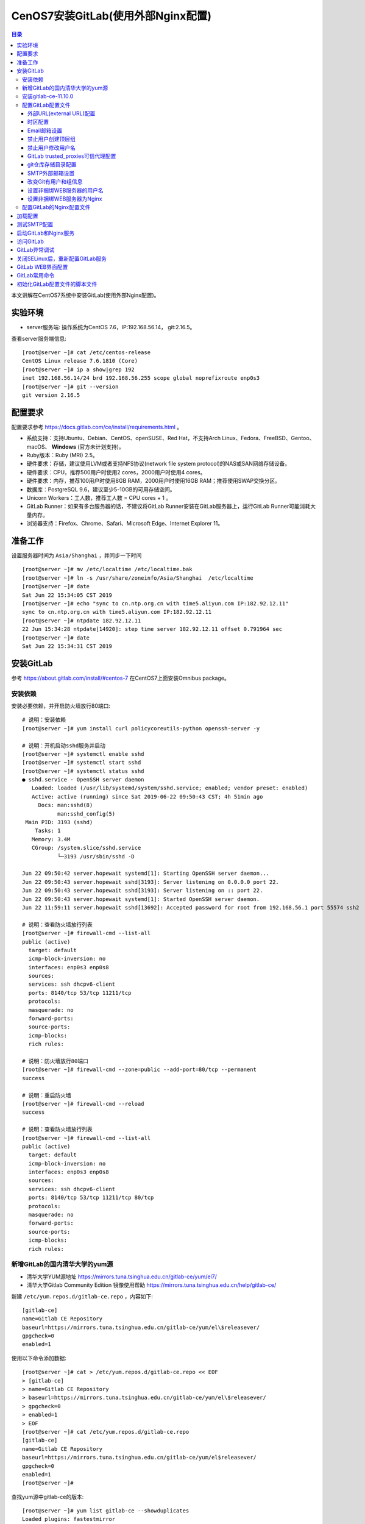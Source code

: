 .. _centos7_install_gitlab_with_external_nginx:

CenOS7安装GitLab(使用外部Nginx配置)
=================================================

.. contents:: 目录

本文讲解在CentOS7系统中安装GitLab(使用外部Nginx配置)。

实验环境
-------------------------------------------------

- server服务端: 操作系统为CentOS 7.6，IP:192.168.56.14， git:2.16.5。

查看server服务端信息::

    [root@server ~]# cat /etc/centos-release
    CentOS Linux release 7.6.1810 (Core) 
    [root@server ~]# ip a show|grep 192
    inet 192.168.56.14/24 brd 192.168.56.255 scope global noprefixroute enp0s3
    [root@server ~]# git --version
    git version 2.16.5
    
配置要求
-------------------------------------------------

配置要求参考 https://docs.gitlab.com/ce/install/requirements.html 。

- 系统支持：支持Ubuntu、Debian、CentOS、openSUSE、Red Hat，不支持Arch Linux、Fedora、FreeBSD、Gentoo、macOS、 **Windows** (官方未计划支持)。
- Ruby版本：Ruby (MRI) 2.5。
- 硬件要求：存储，建议使用LVM或者支持NFS协议(network file system protocol)的NAS或SAN网络存储设备。
- 硬件要求：CPU，推荐500用户时使用2 cores，2000用户时使用4 cores。
- 硬件要求：内存，推荐100用户时使用8GB RAM，2000用户时使用16GB RAM；推荐使用SWAP交换分区。
- 数据库：PostgreSQL 9.6，建议至少5-10GB的可用存储空间。
- Unicorn Workers：工人数，推荐工人数 = CPU cores + 1 。
- GitLab Runner：如果有多台服务器的话，不建议将GitLab Runner安装在GitLab服务器上，运行GitLab Runner可能消耗大量内存。
- 浏览器支持：Firefox、Chrome、Safari、Microsoft Edge、Internet Explorer 11。

准备工作
-------------------------------------------------

设置服务器时间为 ``Asia/Shanghai`` ，并同步一下时间 ::

    [root@server ~]# mv /etc/localtime /etc/localtime.bak
    [root@server ~]# ln -s /usr/share/zoneinfo/Asia/Shanghai  /etc/localtime
    [root@server ~]# date
    Sat Jun 22 15:34:05 CST 2019
    [root@server ~]# echo "sync to cn.ntp.org.cn with time5.aliyun.com IP:182.92.12.11"
    sync to cn.ntp.org.cn with time5.aliyun.com IP:182.92.12.11
    [root@server ~]# ntpdate 182.92.12.11
    22 Jun 15:34:28 ntpdate[14920]: step time server 182.92.12.11 offset 0.791964 sec
    [root@server ~]# date
    Sat Jun 22 15:34:31 CST 2019
    
安装GitLab
-------------------------------------------------

参考 https://about.gitlab.com/install/#centos-7 在CentOS7上面安装Omnibus package。


安装依赖
^^^^^^^^^^^^^^^^^^^^^^^^^^^^^^^^^^^^^^^^^^^^^^^^^

安装必要依赖，并开启防火墙放行80端口::

    # 说明：安装依赖
    [root@server ~]# yum install curl policycoreutils-python openssh-server -y
    
    # 说明：开机启动sshd服务并启动
    [root@server ~]# systemctl enable sshd
    [root@server ~]# systemctl start sshd
    [root@server ~]# systemctl status sshd
    ● sshd.service - OpenSSH server daemon
       Loaded: loaded (/usr/lib/systemd/system/sshd.service; enabled; vendor preset: enabled)
       Active: active (running) since Sat 2019-06-22 09:50:43 CST; 4h 51min ago
         Docs: man:sshd(8)
               man:sshd_config(5)
     Main PID: 3193 (sshd)
        Tasks: 1
       Memory: 3.4M
       CGroup: /system.slice/sshd.service
               └─3193 /usr/sbin/sshd -D
    
    Jun 22 09:50:42 server.hopewait systemd[1]: Starting OpenSSH server daemon...
    Jun 22 09:50:43 server.hopewait sshd[3193]: Server listening on 0.0.0.0 port 22.
    Jun 22 09:50:43 server.hopewait sshd[3193]: Server listening on :: port 22.
    Jun 22 09:50:43 server.hopewait systemd[1]: Started OpenSSH server daemon.
    Jun 22 11:59:11 server.hopewait sshd[13692]: Accepted password for root from 192.168.56.1 port 55574 ssh2
    
    # 说明：查看防火墙放行列表
    [root@server ~]# firewall-cmd --list-all
    public (active)
      target: default
      icmp-block-inversion: no
      interfaces: enp0s3 enp0s8
      sources: 
      services: ssh dhcpv6-client
      ports: 8140/tcp 53/tcp 11211/tcp
      protocols: 
      masquerade: no
      forward-ports: 
      source-ports: 
      icmp-blocks: 
      rich rules: 
    
    # 说明：防火墙放行80端口
    [root@server ~]# firewall-cmd --zone=public --add-port=80/tcp --permanent
    success
    
    # 说明：重启防火墙
    [root@server ~]# firewall-cmd --reload
    success
    
    # 说明：查看防火墙放行列表
    [root@server ~]# firewall-cmd --list-all
    public (active)
      target: default
      icmp-block-inversion: no
      interfaces: enp0s3 enp0s8
      sources: 
      services: ssh dhcpv6-client
      ports: 8140/tcp 53/tcp 11211/tcp 80/tcp
      protocols: 
      masquerade: no
      forward-ports: 
      source-ports: 
      icmp-blocks: 
      rich rules: 

新增GitLab的国内清华大学的yum源
^^^^^^^^^^^^^^^^^^^^^^^^^^^^^^^^^^^^^^^^^^^^^^^^^

- 清华大学YUM源地址 https://mirrors.tuna.tsinghua.edu.cn/gitlab-ce/yum/el7/
- 清华大学Gitlab Community Edition 镜像使用帮助 https://mirrors.tuna.tsinghua.edu.cn/help/gitlab-ce/

新建 ``/etc/yum.repos.d/gitlab-ce.repo`` ，内容如下::

    [gitlab-ce]
    name=Gitlab CE Repository
    baseurl=https://mirrors.tuna.tsinghua.edu.cn/gitlab-ce/yum/el\$releasever/
    gpgcheck=0
    enabled=1

使用以下命令添加数据::

    [root@server ~]# cat > /etc/yum.repos.d/gitlab-ce.repo << EOF
    > [gitlab-ce]
    > name=Gitlab CE Repository
    > baseurl=https://mirrors.tuna.tsinghua.edu.cn/gitlab-ce/yum/el\$releasever/
    > gpgcheck=0
    > enabled=1
    > EOF
    [root@server ~]# cat /etc/yum.repos.d/gitlab-ce.repo 
    [gitlab-ce]
    name=Gitlab CE Repository
    baseurl=https://mirrors.tuna.tsinghua.edu.cn/gitlab-ce/yum/el$releasever/
    gpgcheck=0
    enabled=1
    [root@server ~]#

查找yum源中gitlab-ce的版本::

    [root@server ~]# yum list gitlab-ce --showduplicates
    Loaded plugins: fastestmirror
    Loading mirror speeds from cached hostfile
     * base: mirrors.163.com
     * centos-sclo-rh: mirrors.cn99.com
     * epel: mirrors.tuna.tsinghua.edu.cn
     * extras: ap.stykers.moe
     * updates: mirrors.cn99.com
    Available Packages
    gitlab-ce.x86_64                                                     7.10.0~omnibus-1                                                       gitlab-ce
    .... 省略
    gitlab-ce.x86_64                                                     11.9.11-ce.0.el7                                                       gitlab-ce
    gitlab-ce.x86_64                                                     11.9.12-ce.0.el7                                                       gitlab-ce
    gitlab-ce.x86_64                                                     11.10.0-ce.0.el7                                                       gitlab-ce
    gitlab-ce.x86_64                                                     11.10.1-ce.0.el7                                                       gitlab-ce
    gitlab-ce.x86_64                                                     11.10.2-ce.0.el7                                                       gitlab-ce
    gitlab-ce.x86_64                                                     11.10.3-ce.0.el7                                                       gitlab-ce
    gitlab-ce.x86_64                                                     11.10.4-ce.0.el7                                                       gitlab-ce
    gitlab-ce.x86_64                                                     11.10.5-ce.0.el7                                                       gitlab-ce
    gitlab-ce.x86_64                                                     11.10.6-ce.0.el7                                                       gitlab-ce
    gitlab-ce.x86_64                                                     11.11.0-ce.0.el7                                                       gitlab-ce
    gitlab-ce.x86_64                                                     11.11.1-ce.0.el7                                                       gitlab-ce
    gitlab-ce.x86_64                                                     11.11.2-ce.0.el7                                                       gitlab-ce
    gitlab-ce.x86_64                                                     11.11.3-ce.0.el7                                                       gitlab-ce

安装gitlab-ce-11.10.0
^^^^^^^^^^^^^^^^^^^^^^^^^^^^^^^^^^^^^^^^^^^^^^^^^

我们安装11.11.0版本::

    [root@server ~]# yum install gitlab-ce-11.10.0
    Loaded plugins: fastestmirror
    Loading mirror speeds from cached hostfile
     * base: mirrors.163.com
     * centos-sclo-rh: mirrors.cn99.com
     * epel: mirrors.tuna.tsinghua.edu.cn
     * extras: ap.stykers.moe
     * updates: mirrors.cn99.com
    Resolving Dependencies
    --> Running transaction check
    ---> Package gitlab-ce.x86_64 0:11.10.0-ce.0.el7 will be installed
    --> Finished Dependency Resolution
    
    Dependencies Resolved
    
    =====================================================================================================================================================
     Package                           Arch                           Version                                    Repository                         Size
    =====================================================================================================================================================
    Installing:
     gitlab-ce                         x86_64                         11.10.0-ce.0.el7                           gitlab-ce                         594 M
    
    Transaction Summary
    =====================================================================================================================================================
    Install  1 Package
    
    Total download size: 594 M
    Installed size: 594 M
    Is this ok [y/d/N]: y
    Downloading packages:
    gitlab-ce-11.10.0-ce.0.el7.x86_64.rpm                        2% [=                                                 ] 2.2 MB/s |  13 MB  00:04:24 ETA
    gitlab-ce-11.10.0-ce.0.el7.x86_64.rpm                       66% [=================================                 ] 7.7 MB/s | 397 MB  00:00:25 ETA 
    gitlab-ce-11.10.0-ce.0.el7.x86_64.rpm                                                                                         | 594 MB  00:02:37     
    Running transaction check
    Running transaction test
    Transaction test succeeded
    Running transaction
    Warning: RPMDB altered outside of yum.
    ** Found 1 pre-existing rpmdb problem(s), 'yum check' output follows:
    ius-release-2-1.el7.ius.noarch is a duplicate with ius-release-1.0-15.ius.centos7.noarch
      Installing : gitlab-ce-11.10.0-ce.0.el7.x86_64 [#######################################                                                      ] 1/1
      Installing : gitlab-ce-11.10.0-ce.0.el7.x86_64 [###################################################################################          ] 1/1
      Installing : gitlab-ce-11.10.0-ce.0.el7.x86_64                                                                                                 1/1 
    It looks like GitLab has not been configured yet; skipping the upgrade script.
    
           *.                  *.
          ***                 ***
         *****               *****
        .******             *******
        ********            ********
       ,,,,,,,,,***********,,,,,,,,,
      ,,,,,,,,,,,*********,,,,,,,,,,,
      .,,,,,,,,,,,*******,,,,,,,,,,,,
          ,,,,,,,,,*****,,,,,,,,,.
             ,,,,,,,****,,,,,,
                .,,,***,,,,
                    ,*,.
      
    
    
         _______ __  __          __
        / ____(_) /_/ /   ____ _/ /_
       / / __/ / __/ /   / __ `/ __ \
      / /_/ / / /_/ /___/ /_/ / /_/ /
      \____/_/\__/_____/\__,_/_.___/
      
    
    Thank you for installing GitLab!
    GitLab was unable to detect a valid hostname for your instance.
    Please configure a URL for your GitLab instance by setting `external_url`
    configuration in /etc/gitlab/gitlab.rb file.
    Then, you can start your GitLab instance by running the following command:
      sudo gitlab-ctl reconfigure
    
    For a comprehensive list of configuration options please see the Omnibus GitLab readme
    https://gitlab.com/gitlab-org/omnibus-gitlab/blob/master/README.md
    
      Verifying  : gitlab-ce-11.10.0-ce.0.el7.x86_64                                                                                                 1/1 
    
    Installed:
      gitlab-ce.x86_64 0:11.10.0-ce.0.el7                                                                                                                
    
    Complete!
    
``或者`` 通过手动下载安装包安装，这样后面本地目录下面就存在 ``gitlab-ce-11.10.0-ce.0.el7.x86_64.rpm`` 的安装包::

    [root@server ~]# wget https://mirrors.tuna.tsinghua.edu.cn/gitlab-ce/yum/el7/gitlab-ce-11.10.0-ce.0.el7.x86_64.rpm
    --2019-06-22 15:10:23--  https://mirrors.tuna.tsinghua.edu.cn/gitlab-ce/yum/el7/gitlab-ce-11.10.0-ce.0.el7.x86_64.rpm
    Resolving mirrors.tuna.tsinghua.edu.cn (mirrors.tuna.tsinghua.edu.cn)... 101.6.8.193, 2402:f000:1:408:8100::1
    Connecting to mirrors.tuna.tsinghua.edu.cn (mirrors.tuna.tsinghua.edu.cn)|101.6.8.193|:443... connected.
    HTTP request sent, awaiting response... 200 OK
    Length: 622413230 (594M) [application/x-redhat-package-manager]
    Saving to: ‘gitlab-ce-11.10.0-ce.0.el7.x86_64.rpm’
    
    7% [======>                                                                                                     ] 43,851,424  1.60MB/s  eta 3m 1s 
    100%[===========================================================================================================>] 622,413,230 5.89MB/s   in 3m 11s 
    
    2019-06-22 15:13:34 (3.10 MB/s) - ‘gitlab-ce-11.10.0-ce.0.el7.x86_64.rpm’ saved [622413230/622413230]
 
    [root@server ~]# rpm -ivh gitlab-ce-11.10.0-ce.0.el7.x86_64.rpm
    
查看GitLab版本::

    [root@server ~]# cat /opt/gitlab/embedded/service/gitlab-rails/VERSION
    11.10.0

配置GitLab配置文件
^^^^^^^^^^^^^^^^^^^^^^^^^^^^^^^^^^^^^^^^^^^^^^^^^

GitLab配置文件存放路径为 ``/etc/gitlab/gitlab.rb`` ，我们先备份一份原始配置文件::

    [root@server ~]# cp /etc/gitlab/gitlab.rb /etc/gitlab/gitlab.rb.20190622_1540.bak
    [root@server ~]# ls -lah /etc/gitlab/
    total 188K
    drwxr-xr-x.  2 root root   58 Jun 22 15:40 .
    drwxr-xr-x. 88 root root 8.0K Jun 22 15:32 ..
    -rw-------.  1 root root  88K Jun 22 15:09 gitlab.rb
    -rw-------.  1 root root  88K Jun 22 15:40 gitlab.rb.20190622_1540.bak


外部URL(external URL)配置
~~~~~~~~~~~~~~~~~~~~~~~~~~~~~~~~~~~~~~~~~~~~~~~~~~~~~~~~

- 为了给用户展示正确的仓库克隆链接，需要设置external URL。
- 外部URL可以分多种形式：
  1 IP地址形式的URL，开放80端口
  2 域名形式的URL，开放80端口
  3 使用CA认证的URL，开放443端口

我们先使用IP形式的外部URL配置，验证成功后，后面再使用域名形式或CA认证的URL。

- 13 external_url 'http://gitlab.example.com'  --->  external_url 'http://192.168.56.14'

说明："--->" 表示修改为， 前面的13表示第13行。

使用命令修改::

    [root@server ~]# sed -i "13s@external_url 'http://gitlab.example.com'@external_url \"http://192.168.56.14\"@g" /etc/gitlab/gitlab.rb
    [root@server ~]# cat -n /etc/gitlab/gitlab.rb|sed -n '13p'
        13  external_url "http://192.168.56.14"

时区配置
~~~~~~~~~~~~~~~~~~~~~~~~~~~~~~~~~~~~~~~~~~~~~~~~~~~~~~~~

时区设置为"Asia/Shanghai":

- 49 # gitlab_rails['time_zone'] = 'UTC'  --->  gitlab_rails['time_zone'] = 'Asia/Shanghai'

使用命令修改::

    [root@server ~]# sed -i "49s@^# gitlab_rails\['time_zone'\] = 'UTC'@gitlab_rails\['time_zone'\] = 'Asia/Shanghai'@g" /etc/gitlab/gitlab.rb
    [root@server ~]# cat -n /etc/gitlab/gitlab.rb|sed -n '49p'
        49  gitlab_rails['time_zone'] = 'Asia/Shanghai'

Email邮箱设置
~~~~~~~~~~~~~~~~~~~~~~~~~~~~~~~~~~~~~~~~~~~~~~~~~~~~~~~~

参考： https://docs.gitlab.com/omnibus/settings/smtp.html

我们使用网易的163邮箱作为邮件的发送人。

原始配置::

    51 ### Email Settings
    52 # gitlab_rails['gitlab_email_enabled'] = true
    53 # gitlab_rails['gitlab_email_from'] = 'example@example.com'
    54 # gitlab_rails['gitlab_email_display_name'] = 'Example'
    55 # gitlab_rails['gitlab_email_reply_to'] = 'noreply@example.com'
    56 # gitlab_rails['gitlab_email_subject_suffix'] = ''

修改为::

    51 ### Email Settings
    52 gitlab_rails['gitlab_email_enabled'] = true
    53 gitlab_rails['gitlab_email_from'] = 'mzh_love_linux@163.com'
    54 # gitlab_rails['gitlab_email_display_name'] = 'GitLab'
    55 # gitlab_rails['gitlab_email_reply_to'] = 'mzh_love_linux@163.com'
    56 # gitlab_rails['gitlab_email_subject_suffix'] = '[GitLab]'

使用命令修改::

    [root@server ~]# sed -i "52s@^# gitlab_rails\['gitlab_email_enabled'\] = true@gitlab_rails\['gitlab_email_enabled'\] = true@g" /etc/gitlab/gitlab.rb
    [root@server ~]# sed -i "53s@^# gitlab_rails\['gitlab_email_from'\] = 'example\@example.com'@gitlab_rails\['gitlab_email_from'\] = 'mzh_love_linux\@163.com'@g" /etc/gitlab/gitlab.rb
    [root@server ~]# sed -i "54s@^# gitlab_rails\['gitlab_email_display_name'\] = 'Example'@gitlab_rails\['gitlab_email_display_name'\] = 'GitLab'@g" /etc/gitlab/gitlab.rb
    [root@server ~]# sed -i "55s@^# gitlab_rails\['gitlab_email_reply_to'\] = 'noreply\@example.com'@gitlab_rails\['gitlab_email_reply_to'\] = 'mzh_love_linux\@163.com'@g" /etc/gitlab/gitlab.rb
    [root@server ~]# sed -i "56s@^# gitlab_rails\['gitlab_email_subject_suffix'\] = ''@gitlab_rails\['gitlab_email_subject_suffix'\] = '[GitLab]'@g" /etc/gitlab/gitlab.rb
    [root@server ~]# cat -n /etc/gitlab/gitlab.rb|sed -n '51,56p'
        51  ### Email Settings
        52  gitlab_rails['gitlab_email_enabled'] = true
        53  gitlab_rails['gitlab_email_from'] = 'mzh_love_linux@163.com'
        54  gitlab_rails['gitlab_email_display_name'] = 'GitLab'
        55  gitlab_rails['gitlab_email_reply_to'] = 'mzh_love_linux@163.com'
        56  gitlab_rails['gitlab_email_subject_suffix'] = '[GitLab]'


禁止用户创建顶层组
~~~~~~~~~~~~~~~~~~~~~~~~~~~~~~~~~~~~~~~~~~~~~~~~~~~~~~~~

参考： https://docs.gitlab.com/ee/administration/user_settings.html#disallow-users-creating-top-level-groups

禁止用户创建顶层组(Disallow users creating top-level groups):

-  59 # gitlab_rails['gitlab_default_can_create_group'] = true  --->  gitlab_rails['gitlab_default_can_create_group'] = false

使用命令修改::

    [root@server ~]# sed -i "59s@# gitlab_rails\['gitlab_default_can_create_group'\] = true@gitlab_rails\['gitlab_default_can_create_group'\] = false@g"  /etc/gitlab/gitlab.rb
    [root@server ~]# cat -n /etc/gitlab/gitlab.rb|sed -n '59p' 
        59  gitlab_rails['gitlab_default_can_create_group'] = false

禁止用户修改用户名
~~~~~~~~~~~~~~~~~~~~~~~~~~~~~~~~~~~~~~~~~~~~~~~~~~~~~~~~

参考： https://docs.gitlab.com/ee/administration/user_settings.html#disallow-users-changing-usernames

禁止用户修改用户名(Disallow users changing usernames):

- 60 # gitlab_rails['gitlab_username_changing_enabled'] = true  --->  gitlab_rails['gitlab_username_changing_enabled'] = false

使用命令修改::

    [root@server ~]# sed -i "60s@# gitlab_rails\['gitlab_username_changing_enabled'\] = true@gitlab_rails\['gitlab_username_changing_enabled'\] = false@g" /etc/gitlab/gitlab.rb
    [root@server ~]# cat -n /etc/gitlab/gitlab.rb|sed -n '60p'
        60  gitlab_rails['gitlab_username_changing_enabled'] = false

GitLab trusted_proxies可信代理配置
~~~~~~~~~~~~~~~~~~~~~~~~~~~~~~~~~~~~~~~~~~~~~~~~~~~~~~~~

将IP子网段添加到可信代理中:
- 113 # gitlab_rails['trusted_proxies'] = []  --->  gitlab_rails['trusted_proxies'] = ['192.168.56.0/24']

使用命令修改::

    [root@server ~]# sed -i "113s@^# gitlab_rails\['trusted_proxies'\] = \[\]@gitlab_rails['trusted_proxies'] = \['192.168.56.0/24'\]@g" /etc/gitlab/gitlab.rb
    [root@server ~]# cat -n /etc/gitlab/gitlab.rb|sed -n '113p'
       113  gitlab_rails['trusted_proxies'] = ['192.168.56.0/24']


git仓库存储目录配置
~~~~~~~~~~~~~~~~~~~~~~~~~~~~~~~~~~~~~~~~~~~~~~~~~~~~~~~~

参考： https://docs.gitlab.com/omnibus/settings/configuration.html#storing-git-data-in-an-alternative-directory

git仓库存储目录默认为 ``/var/opt/gitlab/git-data`` ，由于git仓库存储数据比较多，最好将存储目录设置LVM或者支持NFS协议(network file system protocol)的NAS或SAN网络存储设备对应的卷的路径，便于后面扩容。

.. Attention:: git仓库存储目录 ``必须是目录，不能是软链接`` ！！

修改git_data_dirs的配置::

    380 # git_data_dirs({                                                                                                                               
    381 #   "default" => {
    382 #     "path" => "/mnt/nfs-01/git-data"
    383 #    }
    384 # })

修改为::

    380 git_data_dirs({                                                                                                                               
    381     "default" => {
    382         "path" => "/home/git/git-data"
    383     }
    384 })

使用命令修改::

    [root@server ~]# sed -i "380s@^# git_data_dirs@git_data_dirs@g" /etc/gitlab/gitlab.rb
    [root@server ~]# sed -i "381s@^#   \"default@    \"default@g" /etc/gitlab/gitlab.rb
    [root@server ~]# sed -i "382s@^#     \"path\" => \"/mnt/nfs-01/git-data\"@        \"path\" => \"/home/git/git-data\"@g" /etc/gitlab/gitlab.rb
    [root@server ~]# sed -i "383s@^#    }@    }@g" /etc/gitlab/gitlab.rb
    [root@server ~]# sed -i "384s@^# })@})@g" /etc/gitlab/gitlab.rb
    [root@server ~]# cat -n /etc/gitlab/gitlab.rb|sed -n '380,384p'
       380  git_data_dirs({
       381      "default" => {
       382          "path" => "/home/git/git-data"
       383      }
       384  })


创建仓库存储目录::

    [root@server ~]# id git
    uid=1001(git) gid=1001(git) groups=1001(git)
    [root@server ~]# cat /etc/passwd|grep git
    git:x:1001:1001::/home/git:/bin/bash
    [root@server ~]# ls -lad /home/git/
    drwx------. 4 git git 111 Jun 22 19:45 /home/git/
    [root@server ~]# ls -lad /home/git/git-data/
    drwxr-xr-x. 2 root root 6 Jun 22 19:45 /home/git/git-data/
    [root@server ~]# chown git:root /home/git/git-data/
    [root@server ~]# ls -lad /home/git/git-data/       
    drwxr-xr-x. 2 git root 6 Jun 22 19:45 /home/git/git-data/

SMTP外部邮箱设置
~~~~~~~~~~~~~~~~~~~~~~~~~~~~~~~~~~~~~~~~~~~~~~~~~~~~~~~~

参考： https://docs.gitlab.com/omnibus/settings/smtp.html

我们使用外部邮箱发送邮件通知。

SMTP的原始信息::

    507 ### GitLab email server settings
    508 ###! Docs: https://docs.gitlab.com/omnibus/settings/smtp.html
    509 ###! **Use smtp instead of sendmail/postfix.**
    510                                                                                                                                                 
    511 # gitlab_rails['smtp_enable'] = true
    512 # gitlab_rails['smtp_address'] = "smtp.server"
    513 # gitlab_rails['smtp_port'] = 465
    514 # gitlab_rails['smtp_user_name'] = "smtp user"
    515 # gitlab_rails['smtp_password'] = "smtp password"
    516 # gitlab_rails['smtp_domain'] = "example.com"
    517 # gitlab_rails['smtp_authentication'] = "login"
    518 # gitlab_rails['smtp_enable_starttls_auto'] = true
    519 # gitlab_rails['smtp_tls'] = false

修改为::

    507 ### GitLab email server settings
    508 ###! Docs: https://docs.gitlab.com/omnibus/settings/smtp.html
    509 ###! **Use smtp instead of sendmail/postfix.**
    510                                                                                                                                                 
    511 gitlab_rails['smtp_enable'] = true
    512 gitlab_rails['smtp_address'] = "smtp.163.com"
    513 gitlab_rails['smtp_port'] = 465
    514 gitlab_rails['smtp_user_name'] = "mzh_love_linux@163.com"
    515 gitlab_rails['smtp_password'] = "authCode"  # <--- 说明：先在邮箱设置中开启客户端授权码，防止密码泄露，此处填写网易邮箱的授权码，不要填写真实密码
    516 gitlab_rails['smtp_domain'] = "163.com"
    517 gitlab_rails['smtp_authentication'] = "login"
    518 gitlab_rails['smtp_enable_starttls_auto'] = true
    519 gitlab_rails['smtp_tls'] = true

使用命令修改::

    [root@server ~]# sed -i "511s@# gitlab_rails\['smtp_enable'\] = true@gitlab_rails\['smtp_enable'\] = true@g" /etc/gitlab/gitlab.rb
    [root@server ~]# sed -i "512s@# gitlab_rails\['smtp_address'\] = \"smtp.server\"@gitlab_rails\['smtp_address'\] = \"smtp.163.com\"@g" /etc/gitlab/gitlab.rb
    [root@server ~]# sed -i "513s@# gitlab_rails\['smtp_port'\] = 465@gitlab_rails\['smtp_port'\] = 465@g"  /etc/gitlab/gitlab.rb
    [root@server ~]# sed -i "514s@# gitlab_rails\['smtp_user_name'\] = \"smtp user\"@gitlab_rails\['smtp_user_name'\] = \"mzh_love_linux\@163.com\"@g"  /etc/gitlab/gitlab.rb
    [root@server ~]# sed -i "515s@# gitlab_rails\['smtp_password'\] = \"smtp password\"@gitlab_rails\['smtp_password'\] = \"authCode\"@g"  /etc/gitlab/gitlab.rb
    [root@server ~]# sed -i "516s@# gitlab_rails\['smtp_domain'\] = \"example.com\"@gitlab_rails\['smtp_domain'\] = \"163.com\"@g"  /etc/gitlab/gitlab.rb
    [root@server ~]# sed -i "517s@# gitlab_rails\['smtp_authentication'\] = \"login\"@gitlab_rails\['smtp_authentication'\] = \"login\"@g"  /etc/gitlab/gitlab.rb
    [root@server ~]# sed -i "518s@# gitlab_rails\['smtp_enable_starttls_auto'\] = true@gitlab_rails\['smtp_enable_starttls_auto'\] = true@g"  /etc/gitlab/gitlab.rb
    [root@server ~]# sed -i "519s@# gitlab_rails\['smtp_tls'\] = false@gitlab_rails\['smtp_tls'\] = true@g"  /etc/gitlab/gitlab.rb
    [root@server ~]# cat -n /etc/gitlab/gitlab.rb|sed -n '511,519p'
       511  gitlab_rails['smtp_enable'] = true
       512  gitlab_rails['smtp_address'] = "smtp.163.com"
       513  gitlab_rails['smtp_port'] = 465
       514  gitlab_rails['smtp_user_name'] = "mzh_love_linux@163.com"
       515  gitlab_rails['smtp_password'] = "authCode"
       516  gitlab_rails['smtp_domain'] = "163.com"
       517  gitlab_rails['smtp_authentication'] = "login"
       518  gitlab_rails['smtp_enable_starttls_auto'] = true
       519  gitlab_rails['smtp_tls'] = true

.. Attention:: 配置生效后，需要测试SMTP发送邮件是否成功！测试SMTP设置参考： https://docs.gitlab.com/omnibus/settings/smtp.html#testing-the-smtp-configuration


改变Git有用户和组信息
~~~~~~~~~~~~~~~~~~~~~~~~~~~~~~~~~~~~~~~~~~~~~~~~~~~~~~~~

参考： https://docs.gitlab.com/omnibus/settings/configuration.html#changing-the-name-of-the-git-user--group

Git配置的原始信息::

    653 # user['username'] = "git"
    654 # user['group'] = "git"                                                                                                                         
    655 # user['uid'] = nil
    656 # user['gid'] = nil
    657 
    658 ##! The shell for the git user
    659 # user['shell'] = "/bin/sh"
    660 
    661 ##! The home directory for the git user
    662 # user['home'] = "/var/opt/gitlab"
    663 
    664 # user['git_user_name'] = "GitLab"
    665 # user['git_user_email'] = "gitlab@#{node['fqdn']}"
    666 

我们修改为::

    653 user['username'] = "git"    # <-- 说明： 此行被修改
    654 user['group'] = "git"     # <-- 说明： 此行被修改
    655 # user['uid'] = nil
    656 # user['gid'] = nil
    657 
    658 ##! The shell for the git user
    659 # user['shell'] = "/bin/sh"
    660 
    661 ##! The home directory for the git user
    662 user['home'] = "/home/git"     # <-- 说明： 此行被修改
    663 
    664 # user['git_user_name'] = "GitLab"
    665 # user['git_user_email'] = "mzh_love_linux@163.com"     # <-- 说明： 此行被修改，邮箱地址是配置SMTP需要使用的邮箱地址
    666 

使用命令修改::

    [root@server ~]# sed -i "653s@^# user\['username'\]@user\['username'\]@g" /etc/gitlab/gitlab.rb
    [root@server ~]# sed -i "654s@^# user\['group'\]@user\['group'\]@g" /etc/gitlab/gitlab.rb
    [root@server ~]# sed -i "662s@^# user\['home'\] = \"/var/opt/gitlab\"@user\['home'\] = \"/home/git\"@g" /etc/gitlab/gitlab.rb
    [root@server ~]# sed -i "665s@^# user\['git_user_email'\] = \"gitlab\@#{node\['fqdn'\]}\"@user\['git_user_email'\] = \"mzh_love_linux\@163.com\"@g" /etc/gitlab/gitlab.rb
    [root@server ~]# cat -n /etc/gitlab/gitlab.rb|sed -n '653,665p'
       653  user['username'] = "git"
       654  user['group'] = "git"
       655  # user['uid'] = nil
       656  # user['gid'] = nil
       657
       658  ##! The shell for the git user
       659  # user['shell'] = "/bin/sh"
       660
       661  ##! The home directory for the git user
       662  user['home'] = "/home/git"
       663
       664  # user['git_user_name'] = "GitLab"
       665  user['git_user_email'] = "mzh_love_linux@163.com"

设置非捆绑WEB服务器的用户名
~~~~~~~~~~~~~~~~~~~~~~~~~~~~~~~~~~~~~~~~~~~~~~~~~~~~~~~~

参考： https://docs.gitlab.com/omnibus/settings/nginx.html#using-a-non-bundled-web-server

WEB SERVER配置的原始信息::

    968 ##! When bundled nginx is disabled we need to add the external webserver user to
    969 ##! the GitLab webserver group.
    970 # web_server['external_users'] = []
    971 # web_server['username'] = 'gitlab-www'
    972 # web_server['group'] = 'gitlab-www'
    973 # web_server['uid'] = nil
    974 # web_server['gid'] = nil
    975 # web_server['shell'] = '/bin/false'
    976 # web_server['home'] = '/var/opt/gitlab/nginx'

修改为::

    970 web_server['external_users'] = ['nginx', 'root']
    971 web_server['username'] = 'nginx'
    972 web_server['group'] = 'nginx'
    973 # web_server['uid'] = nil
    974 # web_server['gid'] = nil
    975 # web_server['shell'] = '/bin/false'
    976 # web_server['home'] = '/var/opt/gitlab/nginx'

使用命令修改::

    [root@server ~]# sed -i "970s@^# web_server\['external_users'\] = \[\]@web_server\['external_users'\] = \['nginx', 'root'\]@g" /etc/gitlab/gitlab.rb
    [root@server ~]# sed -i "971s@^# web_server\['username'\] = 'gitlab-www'@web_server\['username'\] = 'nginx'@g" /etc/gitlab/gitlab.rb
    [root@server ~]# sed -i "972s@^# web_server\['group'\] = 'gitlab-www'@web_server\['group'\] = 'nginx'@g" /etc/gitlab/gitlab.rb
    [root@server ~]# cat -n /etc/gitlab/gitlab.rb|sed -n '970,976p'
       970  web_server['external_users'] = ['nginx', 'root']
       971  web_server['username'] = 'nginx'
       972  web_server['group'] = 'nginx'
       973  # web_server['uid'] = nil
       974  # web_server['gid'] = nil
       975  # web_server['shell'] = '/bin/false'
       976  # web_server['home'] = '/var/opt/gitlab/nginx'

安装外部Nginx服务::

    [root@server ~]# yum install nginx -y
    [root@server ~]# nginx -V
    nginx version: nginx/1.12.2
    built by gcc 4.8.5 20150623 (Red Hat 4.8.5-36) (GCC) 
    built with OpenSSL 1.0.2k-fips  26 Jan 2017
    TLS SNI support enabled
    configure arguments: --prefix=/usr/share/nginx --sbin-path=/usr/sbin/nginx --modules-path=/usr/lib64/nginx/modules --conf-path=/etc/nginx/nginx.conf --error-log-path=/var/log/nginx/error.log --http-log-path=/var/log/nginx/access.log --http-client-body-temp-path=/var/lib/nginx/tmp/client_body --http-proxy-temp-path=/var/lib/nginx/tmp/proxy --http-fastcgi-temp-path=/var/lib/nginx/tmp/fastcgi --http-uwsgi-temp-path=/var/lib/nginx/tmp/uwsgi --http-scgi-temp-path=/var/lib/nginx/tmp/scgi --pid-path=/run/nginx.pid --lock-path=/run/lock/subsys/nginx --user=nginx --group=nginx --with-file-aio --with-ipv6 --with-http_auth_request_module --with-http_ssl_module --with-http_v2_module --with-http_realip_module --with-http_addition_module --with-http_xslt_module=dynamic --with-http_image_filter_module=dynamic --with-http_geoip_module=dynamic --with-http_sub_module --with-http_dav_module --with-http_flv_module --with-http_mp4_module --with-http_gunzip_module --with-http_gzip_static_module --with-http_random_index_module --with-http_secure_link_module --with-http_degradation_module --with-http_slice_module --with-http_stub_status_module --with-http_perl_module=dynamic --with-mail=dynamic --with-mail_ssl_module --with-pcre --with-pcre-jit --with-stream=dynamic --with-stream_ssl_module --with-google_perftools_module --with-debug --with-cc-opt='-O2 -g -pipe -Wall -Wp,-D_FORTIFY_SOURCE=2 -fexceptions -fstack-protector-strong --param=ssp-buffer-size=4 -grecord-gcc-switches -specs=/usr/lib/rpm/redhat/redhat-hardened-cc1 -m64 -mtune=generic' --with-ld-opt='-Wl,-z,relro -specs=/usr/lib/rpm/redhat/redhat-hardened-ld -Wl,-E'
    [root@server ~]# nginx -v
    nginx version: nginx/1.12.2

    [root@server ~]# cat /etc/passwd|grep nginx
    nginx:x:992:989:Nginx web server:/var/lib/nginx:/sbin/nologin
    [root@server ~]# usermod -d /var/opt/gitlab/nginx nginx
    [root@server ~]# cat /etc/passwd|grep nginx
    nginx:x:992:989:Nginx web server:/var/opt/gitlab/nginx:/bin/false

设置非捆绑WEB服务器为Nginx
~~~~~~~~~~~~~~~~~~~~~~~~~~~~~~~~~~~~~~~~~~~~~~~~~~~~~~~~

关闭捆绑WEB服务器：

- 983 # nginx['enable'] = true   --> nginx['enable'] = false

使用命令修改::

    [root@server ~]# sed -i "983s@^# nginx\['enable'\] = true@nginx\['enable'\] = false@g" /etc/gitlab/gitlab.rb
    [root@server ~]# cat -n /etc/gitlab/gitlab.rb|sed -n '983p'    
       983  nginx['enable'] = false


配置GitLab的Nginx配置文件
^^^^^^^^^^^^^^^^^^^^^^^^^^^^^^^^^^^^^^^^^^^^^^^^^

参考： https://gitlab.com/gitlab-org/gitlab-recipes/tree/master/web-server/nginx

下载nginx的gitlab配置模板文件，注下载单个文件时，应查看文件的raw文件::

    [root@server ~]# wget https://gitlab.com/gitlab-org/gitlab-recipes/raw/master/web-server/nginx/gitlab-omnibus-nginx.conf

将 ``gitlab-omnibus-nginx.conf`` 移动到 ``/etc/nginx/conf.d`` 目录::

    [root@server ~]# mv gitlab-omnibus-nginx.conf /etc/nginx/conf.d/
    [root@server ~]# ls -lah /etc/nginx/conf.d/
    total 40K
    drwxr-xr-x. 2 root root   39 Jun 22 22:44 .
    drwxr-xr-x. 4 root root 4.0K Jun 22 21:45 ..
    -rw-r--r--. 1 root root  2.1K Jun 22 22:42 gitlab-omnibus-nginx.conf
    

并修改YOUR_SERVER_FQDN为IP地址:

- 31   server_name YOUR_SERVER_FQDN;  --->  server_name 192.168.56.14;

使用命令修改::

    [root@server ~]# sed -i "31s@server_name YOUR_SERVER_FQDN;@server_name 192.168.56.14;@g" /etc/nginx/conf.d/gitlab-omnibus-nginx.conf
    [root@server ~]# cat -n /etc/nginx/conf.d/gitlab-omnibus-nginx.conf|sed -n '31p'
        31    server_name 192.168.56.14; ## Replace this with something like gitlab.example.com

禁用 ``/etc/nginx/nginx.conf`` 中的默认的80端口的server配置:

80端口的server的原始信息::

    38     server {
    39         listen       80 default_server;
    40         listen       [::]:80 default_server;
    41         server_name  _;
    42         root         /usr/share/nginx/html;
    43 
    44         # Load configuration files for the default server block.
    45         include /etc/nginx/default.d/*.conf;
    46 
    47         location / {
    48         }
    49 
    50         error_page 404 /404.html;
    51             location = /40x.html {
    52         }
    53 
    54         error_page 500 502 503 504 /50x.html;
    55             location = /50x.html {
    56         }                                                                                                                                        
    57     }

修改为::

        38  #     server {
        39  #         listen       80 default_server;
        40  #         listen       [::]:80 default_server;
        41  #         server_name  _;
        42  #         root         /usr/share/nginx/html;
        43  # 
        44  #         # Load configuration files for the default server block.
        45  #         include /etc/nginx/default.d/*.conf;
        46  # 
        47  #         location / {
        48  #         }
        49  # 
        50  #         error_page 404 /404.html;
        51  #             location = /40x.html {
        52  #         }
        53  # 
        54  #         error_page 500 502 503 504 /50x.html;
        55  #             location = /50x.html {
        56  #         }
        57  #     }

使用命令修改::

    [root@server ~]# sed -i "38,57s@^@# @g" /etc/nginx/nginx.conf
    [root@server ~]# cat -n /etc/nginx/nginx.conf|sed -n '38,57p'
        38  #     server {
        39  #         listen       80 default_server;
        40  #         listen       [::]:80 default_server;
        41  #         server_name  _;
        42  #         root         /usr/share/nginx/html;
        43  # 
        44  #         # Load configuration files for the default server block.
        45  #         include /etc/nginx/default.d/*.conf;
        46  # 
        47  #         location / {
        48  #         }
        49  # 
        50  #         error_page 404 /404.html;
        51  #             location = /40x.html {
        52  #         }
        53  # 
        54  #         error_page 500 502 503 504 /50x.html;
        55  #             location = /50x.html {
        56  #         }
        57  #     }

检查nginx配置是否正确::

    [root@server ~]# nginx -t
    nginx: the configuration file /etc/nginx/nginx.conf syntax is ok
    nginx: configuration file /etc/nginx/nginx.conf test is successful

加载配置
-------------------------------------------------

使用 ``gitlab-ctl reconfigure`` ::

    [root@server ~]# gitlab-ctl reconfigure
    Starting Chef Client, version 13.6.4
    resolving cookbooks for run list: ["gitlab"]
    Synchronizing Cookbooks:
      - postgresql (0.1.0)
      - redis (0.1.0)
      - package (0.1.0)
      - gitlab (0.0.1)
      - letsencrypt (0.1.0)
      - nginx (0.1.0)
      - runit (4.3.0)
      - registry (0.1.0)
      - gitaly (0.1.0)
      - consul (0.1.0)
      - mattermost (0.1.0)
      - crond (0.1.0)
      - acme (3.1.0)
      - compat_resource (12.19.1)
    Installing Cookbook Gems:
    Compiling Cookbooks...
    ..... 执行剧本，省略
    ..... 执行剧本，省略
    Recipe: <Dynamically Defined Resource>
      * service[gitaly] action restart
        - restart service service[gitaly]
    Recipe: gitaly::enable
      * runit_service[gitaly] action hup
        - send hup to runit_service[gitaly]
    Recipe: <Dynamically Defined Resource>
      * service[gitlab-workhorse] action restart
        - restart service service[gitlab-workhorse]
      * service[node-exporter] action restart
        - restart service service[node-exporter]
      * service[gitlab-monitor] action restart
        - restart service service[gitlab-monitor]
      * service[redis-exporter] action restart
        - restart service service[redis-exporter]
      * service[prometheus] action restart
        - restart service service[prometheus]
    Recipe: gitlab::prometheus
      * execute[reload prometheus] action run
        - execute /opt/gitlab/bin/gitlab-ctl hup prometheus
    Recipe: <Dynamically Defined Resource>
      * service[alertmanager] action restart
        - restart service service[alertmanager]
      * service[postgres-exporter] action restart
        - restart service service[postgres-exporter]

    Running handlers:
    Running handlers complete
    Chef Client finished, 457/1201 resources updated in 03 minutes 40 seconds
    gitlab Reconfigured!

没有报错，看到"gitlab Reconfigured!"，说明加载配置成功！！

测试SMTP配置
-------------------------------------------------

运行 ``gitlab-rails console`` 进入到 ``gitlab-rails`` 控制台::

    [root@server ~]# gitlab-rails console
    -------------------------------------------------------------------------------------
     GitLab:       11.10.0 (8a802d1c6b7)
     GitLab Shell: 9.0.0
     PostgreSQL:   9.6.11
    -------------------------------------------------------------------------------------
    Loading production environment (Rails 5.0.7.2)
    irb(main):001:0>

发送测试邮件::

    irb(main):001:0> Notify.test_email('798423939@qq.com', 'Message Subject by gitlab-rails', '<p style="color:red;">Message Body</p>').deliver_now
    Notify#test_email: processed outbound mail in 333.1ms
    Sent mail to 798423939@qq.com (424.3ms)
    Date: Sat, 22 Jun 2019 23:15:59 +0800
    From: GitLab <mzh_love_linux@163.com>
    Reply-To: GitLab <mzh_love_linux@163.com>
    To: 798423939@qq.com
    Message-ID: <5d0e462f535b3_4fc03ffd1a8d65ec8634f@server.hopewait.mail>
    Subject: Message Subject by gitlab-rails
    Mime-Version: 1.0
    Content-Type: text/html;
     charset=UTF-8
    Content-Transfer-Encoding: 7bit
    Auto-Submitted: auto-generated
    X-Auto-Response-Suppress: All
    
    <!DOCTYPE html PUBLIC "-//W3C//DTD HTML 4.0 Transitional//EN" "http://www.w3.org/TR/REC-html40/loose.dtd">
    <html><body><p style="color: red;">Message Body</p></body></html>
    
    => #<Mail::Message:70355958155220, Multipart: false, Headers: <Date: Sat, 22 Jun 2019 23:15:59 +0800>, <From: GitLab <mzh_love_linux@163.com>>, <Reply-To: GitLab <mzh_love_linux@163.com>>, <To: 798423939@qq.com>, <Message-ID: <5d0e462f535b3_4fc03ffd1a8d65ec8634f@server.hopewait.mail>>, <Subject: Message Subject by gitlab-rails>, <Mime-Version: 1.0>, <Content-Type: text/html; charset=UTF-8>, <Content-Transfer-Encoding: 7bit>, <Auto-Submitted: auto-generated>, <X-Auto-Response-Suppress: All>>
    irb(main):002:0> quit

没有报异常，说明邮件发送成功！登陆QQ邮箱检查邮件信息，发现已经收到邮件！

.. image:: ./_static/images/test_gitlab_smtp.png

启动GitLab和Nginx服务
-------------------------------------------------

启动GitLab和Nginx服务::

    [root@server ~]# systemctl start gitlab-runsvdir
    [root@server ~]# gitlab-ctl start
    ok: run: alertmanager: (pid 19703) 954s
    ok: run: gitaly: (pid 19616) 957s
    ok: run: gitlab-monitor: (pid 19637) 957s
    ok: run: gitlab-workhorse: (pid 19601) 958s
    ok: run: logrotate: (pid 19021) 1030s
    ok: run: node-exporter: (pid 19612) 958s
    ok: run: postgres-exporter: (pid 19719) 954s
    ok: run: postgresql: (pid 18472) 1092s
    ok: run: prometheus: (pid 19661) 956s
    ok: run: redis: (pid 18129) 1109s
    ok: run: redis-exporter: (pid 19650) 956s
    ok: run: sidekiq: (pid 18895) 1039s
    ok: run: unicorn: (pid 18807) 1045s
    [root@server ~]# systemctl start nginx
    [root@server ~]# netstat -tunlp|grep nginx
    tcp        0      0 0.0.0.0:80              0.0.0.0:*               LISTEN      21570/nginx: master 
    tcp6       0      0 :::80                   :::*                    LISTEN      21570/nginx: master

.. Attention:: 启动GitLab和Nginx服务前，先要使用 ``systemctl start gitlab-runsvdir`` 启动 ``runsv`` 。


访问GitLab
-------------------------------------------------

在Google浏览器中访问URL: http://192.168.56.14/ ，提示"502 Bad Gateway"，说明GitLab异常。

.. image:: ./_static/images/502_bad_gateway.png

查看GitLab的错误日志文件 ``/var/log/nginx/gitlab_error.log`` ::

    [root@server ~]# tail -f /var/log/nginx/gitlab_error.log 
    2019/06/22 23:30:13 [crit] 21571#0: *1 connect() to unix:/var/opt/gitlab/gitlab-workhorse/socket failed (13: Permission denied) while connecting to upstream, client: 192.168.56.1, server: 192.168.56.14, request: "GET /favicon.ico HTTP/1.1", upstream: "http://unix:/var/opt/gitlab/gitlab-workhorse/socket:/favicon.ico", host: "192.168.56.14", referrer: "http://192.168.56.14/"
    2019/06/22 23:30:15 [crit] 21571#0: *1 connect() to unix:/var/opt/gitlab/gitlab-workhorse/socket failed (13: Permission denied) while connecting to upstream, client: 192.168.56.1, server: 192.168.56.14, request: "GET / HTTP/1.1", upstream: "http://unix:/var/opt/gitlab/gitlab-workhorse/socket:/", host: "192.168.56.14"
    2019/06/22 23:30:15 [crit] 21571#0: *1 connect() to unix:/var/opt/gitlab/gitlab-workhorse/socket failed (13: Permission denied) while connecting to upstream, client: 192.168.56.1, server: 192.168.56.14, request: "GET /favicon.ico HTTP/1.1", upstream: "http://unix:/var/opt/gitlab/gitlab-workhorse/socket:/favicon.ico", host: "192.168.56.14", referrer: "http://192.168.56.14/"
    2019/06/22 23:30:16 [crit] 21571#0: *1 connect() to unix:/var/opt/gitlab/gitlab-workhorse/socket failed (13: Permission denied) while connecting to upstream, client: 192.168.56.1, server: 192.168.56.14, request: "GET / HTTP/1.1", upstream: "http://unix:/var/opt/gitlab/gitlab-workhorse/socket:/", host: "192.168.56.14"
    2019/06/22 23:30:16 [crit] 21571#0: *1 connect() to unix:/var/opt/gitlab/gitlab-workhorse/socket failed (13: Permission denied) while connecting to upstream, client: 192.168.56.1, server: 192.168.56.14, request: "GET /favicon.ico HTTP/1.1", upstream: "http://unix:/var/opt/gitlab/gitlab-workhorse/socket:/favicon.ico", host: "192.168.56.14", referrer: "http://192.168.56.14/"
    2019/06/22 23:30:17 [crit] 21571#0: *1 connect() to unix:/var/opt/gitlab/gitlab-workhorse/socket failed (13: Permission denied) while connecting to upstream, client: 192.168.56.1, server: 192.168.56.14, request: "GET / HTTP/1.1", upstream: "http://unix:/var/opt/gitlab/gitlab-workhorse/socket:/", host: "192.168.56.14"
    2019/06/22 23:30:17 [crit] 21571#0: *1 connect() to unix:/var/opt/gitlab/gitlab-workhorse/socket failed (13: Permission denied) while connecting to upstream, client: 192.168.56.1, server: 192.168.56.14, request: "GET /favicon.ico HTTP/1.1", upstream: "http://unix:/var/opt/gitlab/gitlab-workhorse/socket:/favicon.ico", host: "192.168.56.14", referrer: "http://192.168.56.14/"
    2019/06/22 23:30:24 [crit] 21571#0: *16 connect() to unix:/var/opt/gitlab/gitlab-workhorse/socket failed (13: Permission denied) while connecting to upstream, client: 192.168.56.1, server: 192.168.56.14, request: "GET / HTTP/1.1", upstream: "http://unix:/var/opt/gitlab/gitlab-workhorse/socket:/", host: "192.168.56.14"
    2019/06/22 23:30:24 [crit] 21571#0: *16 connect() to unix:/var/opt/gitlab/gitlab-workhorse/socket failed (13: Permission denied) while connecting to upstream, client: 192.168.56.1, server: 192.168.56.14, request: "GET /favicon.ico HTTP/1.1", upstream: "http://unix:/var/opt/gitlab/gitlab-workhorse/socket:/favicon.ico", host: "192.168.56.14"
    2019/06/22 23:30:27 [crit] 21571#0: *16 connect() to unix:/var/opt/gitlab/gitlab-workhorse/socket failed (13: Permission denied) while connecting to upstream, client: 192.168.56.1, server: 192.168.56.14, request: "GET / HTTP/1.1", upstream: "http://unix:/var/opt/gitlab/gitlab-workhorse/socket:/", host: "192.168.56.14"

可以发现上游权限配置异常。

GitLab异常调试
-------------------------------------------------

GitLab异常调试是一个痛苦的过程，为了让GitLab跑起来，需要不断的尝试。

我们给 ``/var/opt/gitlab/gitlab-workhorse/`` 增加可执行权限::

    [root@server ~]# ls -lad /var/opt/gitlab/gitlab-workhorse/
    drwxr-x---.  2 git               nginx   54 Jun 23 08:56 /var/opt/gitlab/gitlab-workhorse/
    [root@server ~]# chmod -R o+x /var/opt/gitlab/gitlab-workhorse/
    [root@server ~]# ls -lad /var/opt/gitlab/gitlab-workhorse/
    drwxr-x--x.  2 git               nginx   54 Jun 23 08:56 /var/opt/gitlab/gitlab-workhorse/

重启GitLab，再次访问 http://192.168.56.14/ ，仍然提示权限异常::

    [root@server ~]# gitlab-ctl restart
    ok: run: alertmanager: (pid 24936) 1s
    ok: run: gitaly: (pid 24949) 0s
    ok: run: gitlab-monitor: (pid 24967) 1s
    ok: run: gitlab-workhorse: (pid 24971) 0s
    ok: run: logrotate: (pid 24981) 1s
    ok: run: node-exporter: (pid 24998) 0s
    ok: run: postgres-exporter: (pid 25004) 1s
    ok: run: postgresql: (pid 25014) 0s
    ok: run: prometheus: (pid 25022) 1s
    ok: run: redis: (pid 25029) 0s
    ok: run: redis-exporter: (pid 25034) 1s
    ok: run: sidekiq: (pid 25041) 1s
    ok: run: unicorn: (pid 25129) 0s
    [root@server ~]# systemctl restart nginx
    [root@server ~]# echo "" > /var/log/nginx/gitlab_error.log 
    [root@server ~]# tail -f /var/log/nginx/gitlab_error.log 

    2019/06/23 10:33:09 [crit] 25171#0: *1 connect() to unix:/var/opt/gitlab/gitlab-workhorse/socket failed (13: Permission denied) while connecting to upstream, client: 192.168.56.1, server: 192.168.56.14, request: "GET / HTTP/1.1", upstream: "http://unix:/var/opt/gitlab/gitlab-workhorse/socket:/", host: "192.168.56.14"
    2019/06/23 10:33:09 [crit] 25171#0: *1 connect() to unix:/var/opt/gitlab/gitlab-workhorse/socket failed (13: Permission denied) while connecting to upstream, client: 192.168.56.1, server: 192.168.56.14, request: "GET /favicon.ico HTTP/1.1", upstream: "http://unix:/var/opt/gitlab/gitlab-workhorse/socket:/favicon.ico", host: "192.168.56.14", referrer: "http://192.168.56.14/"

我们重新配置GitLab::

    [root@server ~]# gitlab-ctl stop
    ok: down: alertmanager: 0s, normally up
    ok: down: gitaly: 0s, normally up
    ok: down: gitlab-monitor: 0s, normally up
    ok: down: gitlab-workhorse: 1s, normally up
    ok: down: logrotate: 0s, normally up
    ok: down: node-exporter: 1s, normally up
    ok: down: postgres-exporter: 0s, normally up
    ok: down: postgresql: 0s, normally up
    ok: down: prometheus: 0s, normally up
    ok: down: redis: 0s, normally up
    ok: down: redis-exporter: 1s, normally up
    ok: down: sidekiq: 0s, normally up
    ok: down: unicorn: 0s, normally up
    [root@server ~]# gitlab-ctl cleanse
        *******************************************************************
        * * * * * * * * * * *       STOP AND READ       * * * * * * * * * *
        *******************************************************************
        This command will delete *all* local configuration, log, and
        variable data associated with gitlab.

        You have 60 seconds to hit CTRL-C before configuration,
        logs, and local data for this application are permanently
        deleted.
        *******************************************************************
    ok: down: alertmanager: 90s, normally up
    ok: down: gitaly: 89s, normally up
    ok: down: gitlab-monitor: 89s, normally up
    ok: down: gitlab-workhorse: 89s, normally up
    ok: down: logrotate: 88s, normally up
    ok: down: node-exporter: 88s, normally up
    ok: down: postgres-exporter: 87s, normally up
    ok: down: postgresql: 87s, normally up
    ok: down: prometheus: 86s, normally up
    ok: down: redis: 86s, normally up
    ok: down: redis-exporter: 86s, normally up
    ok: down: sidekiq: 84s, normally up
    ok: down: unicorn: 83s, normally up
    alertmanager disabled, not stopping
    gitaly disabled, not stopping
    gitlab-monitor disabled, not stopping
    gitlab-workhorse disabled, not stopping
    logrotate disabled, not stopping
    node-exporter disabled, not stopping
    postgres-exporter disabled, not stopping
    postgresql disabled, not stopping
    prometheus disabled, not stopping
    redis disabled, not stopping
    redis-exporter disabled, not stopping
    sidekiq disabled, not stopping
    unicorn disabled, not stopping
    Terminating processes running under application users. This will take a few seconds.
    Your config files have been backed up to /root/gitlab-cleanse-2019-06-23T10:39.
    
卸载掉GitLab并删除相关文件::

    [root@server ~]# yum remove gitlab-ce
    Loaded plugins: fastestmirror
    Resolving Dependencies
    --> Running transaction check
    ---> Package gitlab-ce.x86_64 0:11.10.0-ce.0.el7 will be erased
    --> Finished Dependency Resolution
    
    Dependencies Resolved
    
    =====================================================================================================================================================
     Package                           Arch                           Version                                   Repository                          Size
    =====================================================================================================================================================
    Removing:
     gitlab-ce                         x86_64                         11.10.0-ce.0.el7                          @gitlab-ce                         1.4 G
    
    Transaction Summary
    =====================================================================================================================================================
    Remove  1 Package
    
    Installed size: 1.4 G
    Is this ok [y/N]: y
    Downloading packages:
    Running transaction check
    Running transaction test
    Transaction test succeeded
    Running transaction
      Erasing    : gitlab-ce-11.10.0-ce.0.el7.x86_64                                                                                                 1/1 
      Verifying  : gitlab-ce-11.10.0-ce.0.el7.x86_64                                                                                                 1/1 
    
    Removed:
      gitlab-ce.x86_64 0:11.10.0-ce.0.el7                                                                                                                
    
    Complete!
    [root@server ~]# trash-put /opt/gitlab
    [root@server ~]# trash-put /var/log/nginx/gitlab_*
    [root@server ~]# trash-empty
    
再检查一下相关目录::

    [root@server ~]# ls -lah /etc/gitlab/
    ls: cannot access /etc/gitlab/: No such file or directory
    [root@server ~]# ls -lah /var/opt/gitlab/
    ls: cannot access /var/opt/gitlab/: No such file or directory
    [root@server ~]# ls -lah /opt/gitlab
    ls: cannot access /opt/gitlab: No such file or directory

说明GitLab相关文件已经删除。

我们重新安装::

    [root@server ~]# rpm -ivh gitlab-ce-11.10.0-ce.0.el7.x86_64.rpm 
    warning: gitlab-ce-11.10.0-ce.0.el7.x86_64.rpm: Header V4 RSA/SHA1 Signature, key ID f27eab47: NOKEY
    Preparing...                          ################################# [100%]
    Updating / installing...
       1:gitlab-ce-11.10.0-ce.0.el7       ################################# [100%]
    It looks like GitLab has not been configured yet; skipping the upgrade script.

           *.                  *.
          ***                 ***
         *****               *****
        .******             *******
        ********            ********
       ,,,,,,,,,***********,,,,,,,,,
      ,,,,,,,,,,,*********,,,,,,,,,,,
      .,,,,,,,,,,,*******,,,,,,,,,,,,
          ,,,,,,,,,*****,,,,,,,,,.
             ,,,,,,,****,,,,,,
                .,,,***,,,,
                    ,*,.
      


         _______ __  __          __
        / ____(_) /_/ /   ____ _/ /_
       / / __/ / __/ /   / __ `/ __ \
      / /_/ / / /_/ /___/ /_/ / /_/ /
      \____/_/\__/_____/\__,_/_.___/
      

    Thank you for installing GitLab!
    GitLab was unable to detect a valid hostname for your instance.
    Please configure a URL for your GitLab instance by setting `external_url`
    configuration in /etc/gitlab/gitlab.rb file.
    Then, you can start your GitLab instance by running the following command:
      sudo gitlab-ctl reconfigure

    For a comprehensive list of configuration options please see the Omnibus GitLab readme
    https://gitlab.com/gitlab-org/omnibus-gitlab/blob/master/README.md

    [root@server ~]# ls -lah /etc/gitlab/
    total 100K
    drwxr-xr-x.  2 root root   23 Jun 23 10:53 .
    drwxr-xr-x. 90 root root 8.0K Jun 23 10:53 ..
    -rw-------.  1 root root  88K Jun 23 10:53 gitlab.rb
    [root@server ~]# ls -lah /var/opt/gitlab
    ls: cannot access /var/opt/gitlab: No such file or directory
    [root@server ~]# ls -lah /opt/gitlab/
    total 2.9M
    drwxr-xr-x.  9 root root  201 Jun 23 10:53 .
    drwxr-xr-x.  7 root root   84 Jun 23 10:52 ..
    drwxr-xr-x.  2 root root  108 Jun 23 10:52 bin
    -rw-r--r--.  1 root root 162K Apr 19 19:59 dependency_licenses.json
    drwxr-xr-x. 16 root root  191 Jun 23 10:53 embedded
    drwxr-xr-x.  2 root root   32 Jun 23 10:53 etc
    drwxr-xr-x.  2 root root    6 Apr 19 19:59 init
    -rw-r--r--.  1 root root 2.7M Apr 19 19:59 LICENSE
    drwxr-xr-x.  2 root root  24K Jun 23 10:52 LICENSES
    drwxr-xr-x.  2 root root    6 Apr 19 19:59 service
    drwxr-xr-x.  2 root root    6 Apr 19 19:59 sv
    -rw-r--r--.  1 root root  26K Apr 19 19:59 version-manifest.json
    -rw-r--r--.  1 root root  12K Apr 19 19:59 version-manifest.txt
    [root@server ~]# 

重新对 ``/etc/gitlab/gitlab.rb`` 进行配置，我将设置过程编写了脚本gitlab_conf_init.sh，直接执行即可修改配置文件 ``/etc/gitlab/gitlab.rb`` ::

    [root@server ~]# sh gitlab_conf_init.sh
    目录/home/git/git-data存在
    Step 1: set external url
    Step 2: set Time Zone
    Step 3: Email Setting
    Step 4: Disallow users creating top-level groups
    Step 5: Disallow users changing usernames
    Step 6: Configuring GitLab trusted_proxies
    Step 7: Git data dirs Settings
    Step 8: SMTP settings
    Step 9: GitLab User Settings
    Step 10: Set the username of the non-bundled web-server user
    Step 11: Disable bundled Nginx
    OK. Done!!!

加载配置::

    [root@server ~]# systemctl start gitlab-runsvdir
    [root@server ~]# gitlab-ctl reconfigure
    Starting Chef Client, version 13.6.4
    resolving cookbooks for run list: ["gitlab"]
    Synchronizing Cookbooks:
    ...... 执行剧本，省略
    ...... 执行剧本，省略
    Recipe: gitlab::gitlab-rails
      * execute[clear the gitlab-rails cache] action run
        - execute /opt/gitlab/bin/gitlab-rake cache:clear
    Recipe: <Dynamically Defined Resource>
      * service[gitaly] action restart
        - restart service service[gitaly]
    Recipe: gitaly::enable
      * runit_service[gitaly] action hup
        - send hup to runit_service[gitaly]
    Recipe: <Dynamically Defined Resource>
      * service[gitlab-workhorse] action restart
        - restart service service[gitlab-workhorse]
      * service[node-exporter] action restart
        - restart service service[node-exporter]
      * service[gitlab-monitor] action restart
        - restart service service[gitlab-monitor]
      * service[redis-exporter] action restart
        - restart service service[redis-exporter]
      * service[prometheus] action restart
        - restart service service[prometheus]
    Recipe: gitlab::prometheus
      * execute[reload prometheus] action run
        - execute /opt/gitlab/bin/gitlab-ctl hup prometheus
    Recipe: <Dynamically Defined Resource>
      * service[alertmanager] action restart
        - restart service service[alertmanager]
      * service[postgres-exporter] action restart
        - restart service service[postgres-exporter]
    
    Running handlers:
    Running handlers complete
    Chef Client finished, 424/1194 resources updated in 03 minutes 06 seconds
    gitlab Reconfigured!

    [root@server ~]# ls -lah /var/opt/gitlab/
    total 12K
    drwxr-xr-x. 16 root              root  4.0K Jun 23 11:06 .
    drwxr-xr-x.  5 root              root    48 Jun 23 11:03 ..
    drwxr-x---.  3 gitlab-prometheus root    42 Jun 23 11:06 alertmanager
    drwx------.  2 git               root     6 Jun 23 11:04 backups
    -rw-------.  1 root              root    38 Jun 23 11:05 bootstrapped
    drwx------.  2 git               root    79 Jun 23 11:06 gitaly
    drwxr-xr-x.  3 git               root    20 Jun 23 11:04 gitlab-ci
    drwxr-xr-x.  2 git               root    32 Jun 23 11:05 gitlab-monitor
    drwxr-xr-x.  9 git               root   160 Jun 23 11:05 gitlab-rails
    drwx------.  2 git               root    24 Jun 23 11:03 gitlab-shell
    drwxr-x---.  2 git               nginx   54 Jun 23 11:06 gitlab-workhorse
    drwx------.  3 root              root    47 Jun 23 11:05 logrotate
    drwxr-xr-x.  3 root              root    32 Jun 23 11:05 node-exporter
    drwx------.  2 gitlab-psql       root    26 Jun 23 11:06 postgres-exporter
    drwxr-xr-x.  3 gitlab-psql       root    81 Jun 23 11:04 postgresql
    drwxr-x---.  4 gitlab-prometheus root    53 Jun 23 11:05 prometheus
    -rw-r--r--.  1 root              root   226 Jun 23 11:06 public_attributes.json
    drwxr-x---.  2 gitlab-redis      git     44 Jun 23 11:04 redis

启动GitLab和Nginx服务::

    [root@server ~]# gitlab-ctl start
    ok: run: alertmanager: (pid 29988) 354s
    ok: run: gitaly: (pid 29868) 359s
    ok: run: gitlab-monitor: (pid 29929) 357s
    ok: run: gitlab-workhorse: (pid 29898) 358s
    ok: run: logrotate: (pid 29237) 429s
    ok: run: node-exporter: (pid 29912) 358s
    ok: run: postgres-exporter: (pid 30004) 354s
    ok: run: postgresql: (pid 28639) 489s
    ok: run: prometheus: (pid 29953) 356s
    ok: run: redis: (pid 28313) 506s
    ok: run: redis-exporter: (pid 29942) 357s
    ok: run: sidekiq: (pid 29088) 441s
    ok: run: unicorn: (pid 29002) 447s
    [root@server ~]# systemctl start nginx
    [root@server ~]# ls -lah /var/opt/gitlab/
    total 12K
    drwxr-xr-x. 16 root              root  4.0K Jun 23 11:06 .
    drwxr-xr-x.  5 root              root    48 Jun 23 11:03 ..
    drwxr-x---.  3 gitlab-prometheus root    42 Jun 23 11:12 alertmanager
    drwx------.  2 git               root     6 Jun 23 11:04 backups
    -rw-------.  1 root              root    38 Jun 23 11:05 bootstrapped
    drwx------.  2 git               root    79 Jun 23 11:12 gitaly
    drwxr-xr-x.  3 git               root    20 Jun 23 11:04 gitlab-ci
    drwxr-xr-x.  2 git               root    32 Jun 23 11:12 gitlab-monitor
    drwxr-xr-x.  9 git               root   160 Jun 23 11:11 gitlab-rails
    drwx------.  2 git               root    24 Jun 23 11:11 gitlab-shell
    drwxr-x---.  2 git               nginx   54 Jun 23 11:12 gitlab-workhorse
    drwx------.  3 root              root    47 Jun 23 11:12 logrotate
    drwxr-xr-x.  3 root              root    32 Jun 23 11:05 node-exporter
    drwx------.  2 gitlab-psql       root    26 Jun 23 11:12 postgres-exporter
    drwxr-xr-x.  3 gitlab-psql       root    81 Jun 23 11:12 postgresql
    drwxr-x---.  4 gitlab-prometheus root    53 Jun 23 11:12 prometheus
    -rw-r--r--.  1 root              root   226 Jun 23 11:12 public_attributes.json
    drwxr-x---.  2 gitlab-redis      git     60 Jun 23 11:12 redis

访问GitLab，仍然显示"502 Bad Gateway"！我们把nginx加入到git组中::

    参考： 【Nginx】 *26054 open() "/var/lib/nginx/tmp/client_body/0000000005" failed (13: Permission denied) https://www.boboidea.com/blog/3
    [root@server ~]# gpasswd -a nginx git
    Adding user nginx to group git
    [root@server ~]# id nginx
    uid=992(nginx) gid=989(nginx) groups=989(nginx),1001(git)
    [root@server ~]# id git
    uid=1001(git) gid=1001(git) groups=1001(git)

再重启GitLab和Nginx服务，并访问GitLab，仍然显示"502 Bad Gateway" ::

    [root@server ~]# gitlab-ctl restart
    ok: run: alertmanager: (pid 2951) 1s
    ok: run: gitaly: (pid 2964) 0s
    ok: run: gitlab-monitor: (pid 2982) 1s
    ok: run: gitlab-workhorse: (pid 2987) 0s
    ok: run: logrotate: (pid 2997) 0s
    ok: run: node-exporter: (pid 3016) 1s
    ok: run: postgres-exporter: (pid 3023) 0s
    ok: run: postgresql: (pid 3033) 1s
    ok: run: prometheus: (pid 3036) 0s
    ok: run: redis: (pid 3051) 1s
    ok: run: redis-exporter: (pid 3055) 0s
    ok: run: sidekiq: (pid 3063) 0s
    ok: run: unicorn: (pid 3152) 0s
    [root@server ~]# systemctl restart nginx
    [root@server ~]# echo "" > /var/log/nginx/gitlab_error.log 
    [root@server ~]# tail -f /var/log/nginx/gitlab_error.log 
    
    2019/06/23 11:37:19 [crit] 3199#0: *1 connect() to unix:/var/opt/gitlab/gitlab-workhorse/socket failed (13: Permission denied) while connecting to upstream, client: 192.168.56.1, server: 192.168.56.14, request: "GET / HTTP/1.1", upstream: "http://unix:/var/opt/gitlab/gitlab-workhorse/socket:/", host: "192.168.56.14"
    2019/06/23 11:37:19 [crit] 3199#0: *1 connect() to unix:/var/opt/gitlab/gitlab-workhorse/socket failed (13: Permission denied) while connecting to upstream, client: 192.168.56.1, server: 192.168.56.14, request: "GET /favicon.ico HTTP/1.1", upstream: "http://unix:/var/opt/gitlab/gitlab-workhorse/socket:/favicon.ico", host: "192.168.56.14", referrer: "http://192.168.56.14/"

.. Attention:: https://docs.gitlab.com/omnibus/settings/nginx.html#using-a-non-bundled-web-server 中指出：

    - Note: if you are using SELinux and your web server runs under a restricted SELinux profile you may have to loosen the restrictions on your web server
    
    - \*Note: make sure that the webserver user has the correct permissions on all directories used by external web-server, otherwise you will receive failed (XX: Permission denied) while reading upstream errors.

检查SELinux配置::

    [root@server ~]# getenforce 
    Enforcing

    [root@server ~]# sestatus 
    SELinux status:                 enabled
    SELinuxfs mount:                /sys/fs/selinux
    SELinux root directory:         /etc/selinux
    Loaded policy name:             targeted
    Current mode:                   enforcing
    Mode from config file:          enforcing
    Policy MLS status:              enabled
    Policy deny_unknown status:     allowed
    Max kernel policy version:      31

    [root@server ~]# cat /etc/selinux/config 

    # This file controls the state of SELinux on the system.
    # SELINUX= can take one of these three values:
    #     enforcing - SELinux security policy is enforced.
    #     permissive - SELinux prints warnings instead of enforcing.
    #     disabled - No SELinux policy is loaded.
    SELINUX=enforcing
    # SELINUXTYPE= can take one of three values:
    #     targeted - Targeted processes are protected,
    #     minimum - Modification of targeted policy. Only selected processes are protected. 
    #     mls - Multi Level Security protection.
    SELINUXTYPE=targeted 

可以发现SELinux已经开启。

- SELinux主要作用就是最大限度地减小系统中服务进程可访问的资源（最小权限原则）。
- targeted：对大部分网络服务进程进行管制。这是系统默认使用的政策。
- SELinux工作模式： enforcing：强制模式。违反SELinux规则的行为将被阻止并记录到日志中。
- SELinux工作模式： permissive：宽容模式。违反SELinux 规则的行为只会记录到日志中。一般为调试用。
- SELinux工作模式： disabled：关闭模式。不启用SElinux。
- ``sestatus`` 命令，查看SELinux的具体的工作状态。
- ``getenforce`` 命令，查看SELinux当前的工作模式。
- ``getsebool -a`` 命令，查看SELinux下不同的规则，SELinux根据不同的工作类型对这些规则打开或关闭（on|off<布尔值1|0>），然后通过规则的开启与关闭具体地限制不同进程对文件的读取。

查看SELinux下不同的规则::

    [root@server ~]# getsebool -a|wc -l
    331
    [root@server ~]# getsebool -a|grep httpd
    httpd_anon_write --> off
    httpd_builtin_scripting --> on
    httpd_can_check_spam --> off
    httpd_can_connect_ftp --> off
    httpd_can_connect_ldap --> off
    httpd_can_connect_mythtv --> off
    httpd_can_connect_zabbix --> off
    httpd_can_network_connect --> off
    httpd_can_network_connect_cobbler --> off
    httpd_can_network_connect_db --> off
    httpd_can_network_memcache --> off
    httpd_can_network_relay --> off
    httpd_can_sendmail --> off
    httpd_dbus_avahi --> off
    httpd_dbus_sssd --> off
    httpd_dontaudit_search_dirs --> off
    httpd_enable_cgi --> on
    httpd_enable_ftp_server --> off
    httpd_enable_homedirs --> off
    httpd_execmem --> off
    httpd_graceful_shutdown --> on
    httpd_manage_ipa --> off
    httpd_mod_auth_ntlm_winbind --> off
    httpd_mod_auth_pam --> off
    httpd_read_user_content --> off
    httpd_run_foreman --> on
    httpd_run_ipa --> off
    httpd_run_preupgrade --> off
    httpd_run_stickshift --> off
    httpd_serve_cobbler_files --> off
    httpd_setrlimit --> on
    httpd_ssi_exec --> off
    httpd_sys_script_anon_write --> off
    httpd_tmp_exec --> off
    httpd_tty_comm --> off
    httpd_unified --> off
    httpd_use_cifs --> off
    httpd_use_fusefs --> off
    httpd_use_gpg --> off
    httpd_use_nfs --> off
    httpd_use_openstack --> off
    httpd_use_sasl --> off
    httpd_verify_dns --> off


开启下面三个设置， ``setsebool -P`` 表示重启后保留设置，永久设置::

    [root@server ~]# setsebool -P httpd_can_network_connect on
    [root@server ~]# setsebool -P httpd_can_network_relay on
    [root@server ~]# setsebool -P httpd_read_user_content on
    
    [root@server ~]# getsebool -a|grep 'httpd_can'           
    httpd_can_check_spam --> off
    httpd_can_connect_ftp --> off
    httpd_can_connect_ldap --> off
    httpd_can_connect_mythtv --> off
    httpd_can_connect_zabbix --> off
    httpd_can_network_connect --> on
    httpd_can_network_connect_cobbler --> off
    httpd_can_network_connect_db --> off
    httpd_can_network_memcache --> off
    httpd_can_network_relay --> on
    httpd_can_sendmail --> off
    [root@server ~]# getsebool -a|grep 'httpd_read'
    httpd_read_user_content --> on
    
    semanage -i - <<EOF
    fcontext -a -t user_home_dir_t '/home/git(/.*)?'
    fcontext -a -t ssh_home_t '/home/git/.ssh(/.*)?'
    fcontext -a -t httpd_sys_content_t '/var/opt/gitlab/public(/.*)?'
    fcontext -a -t httpd_sys_content_t '/home/git/repositories(/.*)?'
    EOF

重启服务器::

    [root@server ~]# shutdown -r now

访问GitLab，仍然显示"502 Bad Gateway"！！！

尝试临时关闭SELinux::

    [root@server ~]# setenforce 0

访问GitLab，可以访问！！！

尝试临时开启SELinux::
    
    [root@server ~]# setenforce 1
    
访问GitLab，又显示"502 Bad Gateway"！！！我决定彻底关闭SELinux。

修改SELinux配置，关闭SELinux::

    [root@server ~]# sed -i '7s@^SELINUX=enforcing@SELINUX=disabled@g' /etc/selinux/config
    [root@server ~]# cat -n /etc/selinux/config 
         1
         2  # This file controls the state of SELinux on the system.
         3  # SELINUX= can take one of these three values:
         4  #     enforcing - SELinux security policy is enforced.
         5  #     permissive - SELinux prints warnings instead of enforcing.
         6  #     disabled - No SELinux policy is loaded.
         7  SELINUX=disabled
         8  # SELINUXTYPE= can take one of three values:
         9  #     targeted - Targeted processes are protected,
        10  #     minimum - Modification of targeted policy. Only selected processes are protected. 
        11  #     mls - Multi Level Security protection.
        12  SELINUXTYPE=targeted 
        13
        14

为了还原GitLab相关文件原有权限，我们卸载GitLab并删除相关目录，进行清理工作::

    [root@server ~]# gitlab-ctl stop
    ok: down: alertmanager: 0s, normally up
    ok: down: gitaly: 0s, normally up
    ok: down: gitlab-monitor: 1s, normally up
    ok: down: gitlab-workhorse: 0s, normally up
    ok: down: logrotate: 1s, normally up
    ok: down: node-exporter: 0s, normally up
    ok: down: postgres-exporter: 0s, normally up
    ok: down: postgresql: 1s, normally up
    ok: down: prometheus: 0s, normally up
    ok: down: redis: 1s, normally up
    ok: down: redis-exporter: 0s, normally up
    ok: down: sidekiq: 0s, normally up
    ok: down: unicorn: 0s, normally up
    [root@server ~]# systemctl stop gitlab-runsvdir
    [root@server ~]# systemctl stop nginx
    [root@server ~]# ps -ef|grep nginx
    root     19967 13485  0 14:09 pts/0    00:00:00 grep --color=auto nginx
    [root@server ~]# ps -ef|grep gitlab
    root     19972 13485  0 14:09 pts/0    00:00:00 grep --color=auto gitlab
    [root@server ~]# yum remove gitlab-ce
    Loaded plugins: fastestmirror
    Resolving Dependencies
    --> Running transaction check
    ---> Package gitlab-ce.x86_64 0:11.10.0-ce.0.el7 will be erased
    --> Finished Dependency Resolution
    
    Dependencies Resolved
    
    =====================================================================================================================================================
     Package                           Arch                           Version                                    Repository                         Size
    =====================================================================================================================================================
    Removing:
     gitlab-ce                         x86_64                         11.10.0-ce.0.el7                           installed                         1.4 G
    
    Transaction Summary
    =====================================================================================================================================================
    Remove  1 Package
    
    Installed size: 1.4 G
    Is this ok [y/N]: y
    Downloading packages:
    Running transaction check
    Running transaction test
    Transaction test succeeded
    Running transaction
    Warning: RPMDB altered outside of yum.
    ** Found 1 pre-existing rpmdb problem(s), 'yum check' output follows:
    ius-release-2-1.el7.ius.noarch is a duplicate with ius-release-1.0-15.ius.centos7.noarch
      Erasing    : gitlab-ce-11.10.0-ce.0.el7.x86_64                                                                                                 1/1 
      Verifying  : gitlab-ce-11.10.0-ce.0.el7.x86_64                                                                                                 1/1 
    
    Removed:
      gitlab-ce.x86_64 0:11.10.0-ce.0.el7                                                                                                                
    
    Complete!
    
    [root@server ~]# trash-put /var/opt/gitlab /opt/gitlab /var/log/gitlab/ /var/log/nginx/gitlab_* /etc/gitlab
    
    [root@server ~]# find / -name 'gitlab*'
    

清理工作完成后，重启服务器::

    [root@server ~]# shutdown -r now

关闭SELinux后，重新配置GitLab服务
-------------------------------------------------

查看SELinux的具体的工作状态::

    [root@server ~]# getenforce 
    Disabled
    [root@server ~]# getsebool 
    getsebool:  SELinux is disabled
    [root@server ~]# getsebool -a
    getsebool:  SELinux is disabled

``说明SELinux已经关闭！``

重新安装Nginx服务::

    [root@server ~]# yum remove nginx -y
    [root@server ~]# userdel nginx
    
    [root@server ~]# yum install nginx -y
    [root@server ~]# useradd nginx
    
    [root@server ~]# nginx -V
    nginx version: nginx/1.12.2
    built by gcc 4.8.5 20150623 (Red Hat 4.8.5-36) (GCC) 
    built with OpenSSL 1.0.2k-fips  26 Jan 2017
    TLS SNI support enabled
    configure arguments: --prefix=/usr/share/nginx --sbin-path=/usr/sbin/nginx --modules-path=/usr/lib64/nginx/modules --conf-path=/etc/nginx/nginx.conf --error-log-path=/var/log/nginx/error.log --http-log-path=/var/log/nginx/access.log --http-client-body-temp-path=/var/lib/nginx/tmp/client_body --http-proxy-temp-path=/var/lib/nginx/tmp/proxy --http-fastcgi-temp-path=/var/lib/nginx/tmp/fastcgi --http-uwsgi-temp-path=/var/lib/nginx/tmp/uwsgi --http-scgi-temp-path=/var/lib/nginx/tmp/scgi --pid-path=/run/nginx.pid --lock-path=/run/lock/subsys/nginx --user=nginx --group=nginx --with-file-aio --with-ipv6 --with-http_auth_request_module --with-http_ssl_module --with-http_v2_module --with-http_realip_module --with-http_addition_module --with-http_xslt_module=dynamic --with-http_image_filter_module=dynamic --with-http_geoip_module=dynamic --with-http_sub_module --with-http_dav_module --with-http_flv_module --with-http_mp4_module --with-http_gunzip_module --with-http_gzip_static_module --with-http_random_index_module --with-http_secure_link_module --with-http_degradation_module --with-http_slice_module --with-http_stub_status_module --with-http_perl_module=dynamic --with-mail=dynamic --with-mail_ssl_module --with-pcre --with-pcre-jit --with-stream=dynamic --with-stream_ssl_module --with-google_perftools_module --with-debug --with-cc-opt='-O2 -g -pipe -Wall -Wp,-D_FORTIFY_SOURCE=2 -fexceptions -fstack-protector-strong --param=ssp-buffer-size=4 -grecord-gcc-switches -specs=/usr/lib/rpm/redhat/redhat-hardened-cc1 -m64 -mtune=generic' --with-ld-opt='-Wl,-z,relro -specs=/usr/lib/rpm/redhat/redhat-hardened-ld -Wl,-E'
    [root@server ~]# nginx -v
    nginx version: nginx/1.12.2

为了让Nginx能够访问git中的数据，将Nginx账号加入到git组中，参考 `Give nginx access to git group <https://gitlab.com/gitlab-org/gitlab-recipes/tree/master/web-server/nginx#give-nginx-access-to-git-group>`_ ::

    [root@server ~]# id git
    uid=1001(git) gid=1001(git) groups=1001(git)
    [root@server ~]# id nginx
    uid=1002(nginx) gid=1002(nginx) groups=1002(nginx)
    [root@server ~]# gpasswd -a nginx git
    Adding user nginx to group git
    [root@server ~]# id git
    uid=1001(git) gid=1001(git) groups=1001(git)
    [root@server ~]# id nginx
    uid=1002(nginx) gid=1002(nginx) groups=1002(nginx),1001(git)

重新安装GitLab::

    [root@server ~]# rpm -ivh gitlab-ce-11.10.0-ce.0.el7.x86_64.rpm 

修改配置文件::

    [root@server ~]# sh gitlab_conf_init.sh 
    目录/home/git/git-data存在
    Step 1: set external url
    Step 2: set Time Zone
    Step 3: Email Setting
    Step 4: Disallow users creating top-level groups
    Step 5: Disallow users changing usernames
    Step 6: Configuring GitLab trusted_proxies
    Step 7: Git data dirs Settings
    Step 8: SMTP settings
    Step 9: GitLab User Settings
    Step 10: Set the username of the non-bundled web-server user
    Step 11: Disable bundled Nginx
    OK. Done!!!
    
    [root@server ~]# ls /etc/gitlab/
    gitlab.rb  gitlab.rb.20190623-145044.bak
    [root@server ~]# diff /etc/gitlab/gitlab.rb.20190623-145044.bak /etc/gitlab/gitlab.rb
    13c13
    < external_url 'http://gitlab.example.com'
    ---
    > external_url "http://192.168.56.14"
    49c49
    < # gitlab_rails['time_zone'] = 'UTC'
    ---
    > gitlab_rails['time_zone'] = 'Asia/Shanghai'
    52,56c52,56
    < # gitlab_rails['gitlab_email_enabled'] = true
    < # gitlab_rails['gitlab_email_from'] = 'example@example.com'
    < # gitlab_rails['gitlab_email_display_name'] = 'Example'
    < # gitlab_rails['gitlab_email_reply_to'] = 'noreply@example.com'
    < # gitlab_rails['gitlab_email_subject_suffix'] = ''
    ---
    > gitlab_rails['gitlab_email_enabled'] = true
    > gitlab_rails['gitlab_email_from'] = 'mzh_love_linux@163.com'
    > gitlab_rails['gitlab_email_display_name'] = 'GitLab'
    > gitlab_rails['gitlab_email_reply_to'] = 'mzh_love_linux@163.com'
    > gitlab_rails['gitlab_email_subject_suffix'] = '[GitLab]'
    59,60c59,60
    < # gitlab_rails['gitlab_default_can_create_group'] = true
    < # gitlab_rails['gitlab_username_changing_enabled'] = true
    ---
    > gitlab_rails['gitlab_default_can_create_group'] = false
    > gitlab_rails['gitlab_username_changing_enabled'] = false
    113c113
    < # gitlab_rails['trusted_proxies'] = []
    ---
    > gitlab_rails['trusted_proxies'] = ['192.168.56.0/24']
    380,384c380,384
    < # git_data_dirs({
    < #   "default" => {
    < #     "path" => "/mnt/nfs-01/git-data"
    < #    }
    < # })
    ---
    > git_data_dirs({
    >     "default" => {
    >         "path" => "/home/git/git-data"
    >     }
    > })
    511,519c511,519
    < # gitlab_rails['smtp_enable'] = true
    < # gitlab_rails['smtp_address'] = "smtp.server"
    < # gitlab_rails['smtp_port'] = 465
    < # gitlab_rails['smtp_user_name'] = "smtp user"
    < # gitlab_rails['smtp_password'] = "smtp password"
    < # gitlab_rails['smtp_domain'] = "example.com"
    < # gitlab_rails['smtp_authentication'] = "login"
    < # gitlab_rails['smtp_enable_starttls_auto'] = true
    < # gitlab_rails['smtp_tls'] = false
    ---
    > gitlab_rails['smtp_enable'] = true
    > gitlab_rails['smtp_address'] = "smtp.163.com"
    > gitlab_rails['smtp_port'] = 465
    > gitlab_rails['smtp_user_name'] = "mzh_love_linux@163.com"
    > gitlab_rails['smtp_password'] = "authCode"
    > gitlab_rails['smtp_domain'] = "163.com"
    > gitlab_rails['smtp_authentication'] = "login"
    > gitlab_rails['smtp_enable_starttls_auto'] = true
    > gitlab_rails['smtp_tls'] = true
    653,654c653,654
    < # user['username'] = "git"
    < # user['group'] = "git"
    ---
    > user['username'] = "git"
    > user['group'] = "git"
    662c662
    < # user['home'] = "/var/opt/gitlab"
    ---
    > user['home'] = "/home/git"
    665c665
    < # user['git_user_email'] = "gitlab@#{node['fqdn']}"
    ---
    > user['git_user_email'] = "mzh_love_linux@163.com"
    970,972c970,972
    < # web_server['external_users'] = []
    < # web_server['username'] = 'gitlab-www'
    < # web_server['group'] = 'gitlab-www'
    ---
    > web_server['external_users'] = ['nginx', 'root']
    > web_server['username'] = 'nginx'
    > web_server['group'] = 'nginx'
    983c983
    < # nginx['enable'] = true
    ---
    > nginx['enable'] = false


先停止nginx服务，再让配置生效::

    [root@server ~]# ps -ef|grep nginx
    root     13989     1  0 14:40 ?        00:00:00 nginx: master process /usr/sbin/nginx
    nginx    13990 13989  0 14:40 ?        00:00:00 nginx: worker process
    root     15068 13209  0 14:54 pts/0    00:00:00 grep --color=auto nginx
    [root@server ~]# systemctl stop nginx
    [root@server ~]# ps -ef|grep nginx   
    root     15086 13209  0 14:54 pts/0    00:00:00 grep --color=auto nginx
    
    [root@server ~]# systemctl start gitlab-runsvdir
    [root@server ~]# gitlab-ctl reconfigure
    Starting Chef Client, version 13.6.4
    ...... 执行剧本，省略
    ...... 执行剧本，省略
    Running handlers:
    Running handlers complete
    Chef Client finished, 431/1194 resources updated in 02 minutes 44 seconds
    gitlab Reconfigured!

    [root@server ~]# ls -lah /var/opt/gitlab/
    total 8.0K
    drwxr-xr-x  16 root              root  320 Jun 23 14:58 .
    drwxr-xr-x.  5 root              root   48 Jun 23 14:54 ..
    drwxr-x---   3 gitlab-prometheus root   42 Jun 23 14:58 alertmanager
    drwx------   2 git               root    6 Jun 23 14:56 backups
    -rw-------   1 root              root   38 Jun 23 14:57 bootstrapped
    drwx------   2 git               root   79 Jun 23 14:58 gitaly
    drwxr-xr-x   3 git               root   20 Jun 23 14:56 gitlab-ci
    drwxr-xr-x   2 git               root   32 Jun 23 14:57 gitlab-monitor
    drwxr-xr-x   9 git               root  160 Jun 23 14:57 gitlab-rails
    drwx------   2 git               root   24 Jun 23 14:56 gitlab-shell
    drwxr-x---   2 git               nginx  54 Jun 23 14:58 gitlab-workhorse
    drwx------   3 root              root   47 Jun 23 14:57 logrotate
    drwxr-xr-x   3 root              root   32 Jun 23 14:57 node-exporter
    drwx------   2 gitlab-psql       root   26 Jun 23 14:58 postgres-exporter
    drwxr-xr-x   3 gitlab-psql       root   81 Jun 23 14:56 postgresql
    drwxr-x---   4 gitlab-prometheus root   53 Jun 23 14:58 prometheus
    -rw-r--r--   1 root              root  226 Jun 23 14:58 public_attributes.json
    drwxr-x---   2 gitlab-redis      git    44 Jun 23 14:56 redis
    [root@server ~]# ls -lah /home/nginx
    total 12K
    drwx------  2 nginx nginx  62 Jun 23 14:39 .
    drwxr-xr-x. 5 root  root   45 Jun 23 14:39 ..
    -rw-r--r--  1 nginx nginx  18 Oct 31  2018 .bash_logout
    -rw-r--r--  1 nginx nginx 193 Oct 31  2018 .bash_profile
    -rw-r--r--  1 nginx nginx 231 Oct 31  2018 .bashrc

配置GitLab的Nginx配置文件::

    [root@server ~]# sed -i "31s@server_name YOUR_SERVER_FQDN;@server_name 192.168.56.14;@g" /etc/nginx/conf.d/gitlab-omnibus-nginx.conf
    [root@server ~]# cat -n /etc/nginx/conf.d/gitlab-omnibus-nginx.conf|sed -n '31p'
        31    server_name 192.168.56.14; ## Replace this with something like gitlab.example.com
    [root@server ~]# sed -i "38,57s@^@# @g" /etc/nginx/nginx.conf
    [root@server ~]# cat -n /etc/nginx/nginx.conf|sed -n '38,57p'
        38  #     server {
        39  #         listen       80 default_server;
        40  #         listen       [::]:80 default_server;
        41  #         server_name  _;
        42  #         root         /usr/share/nginx/html;
        43  # 
        44  #         # Load configuration files for the default server block.
        45  #         include /etc/nginx/default.d/*.conf;
        46  # 
        47  #         location / {
        48  #         }
        49  # 
        50  #         error_page 404 /404.html;
        51  #             location = /40x.html {
        52  #         }
        53  # 
        54  #         error_page 500 502 503 504 /50x.html;
        55  #             location = /50x.html {
        56  #         }
        57  #     }

    [root@server ~]# nginx -t
    nginx: the configuration file /etc/nginx/nginx.conf syntax is ok
    nginx: configuration file /etc/nginx/nginx.conf test is successful

启动GitLab和Nginx服务::

    [root@server ~]# gitlab-ctl start gitlab-runsvdir
    [root@server ~]# gitlab-ctl start
    ok: run: alertmanager: (pid 17129) 354s
    ok: run: gitaly: (pid 17013) 358s
    ok: run: gitlab-monitor: (pid 17074) 356s
    ok: run: gitlab-workhorse: (pid 17045) 357s
    ok: run: logrotate: (pid 16593) 425s
    ok: run: node-exporter: (pid 17063) 357s
    ok: run: postgres-exporter: (pid 17145) 353s
    ok: run: postgresql: (pid 16195) 484s
    ok: run: prometheus: (pid 17096) 355s
    ok: run: redis: (pid 15983) 501s
    ok: run: redis-exporter: (pid 17084) 356s
    ok: run: sidekiq: (pid 16518) 437s
    ok: run: unicorn: (pid 16466) 443s
    [root@server ~]# systemctl start nginx
    [root@server ~]# 
    
访问GitLab，终于见到了GitLab页面了！

.. image:: ./_static/images/gitlab_first_page.png


GitLab WEB界面配置
-------------------------------------------------

设置GitLab管理员root的密码为"1234567890"，并重新登陆，进入主页：

.. image:: ./_static/images/gitlab_index_page.png

新建一个用户:

.. image:: ./_static/images/gitlab_new_user.png

登陆邮箱查看邮件，验证账号：

.. image:: ./_static/images/gitlab_account_was_created_for_you_email.png

重置密码:

.. image:: ./_static/images/gitlab_first_page.png

普通账号登陆：

.. image:: ./_static/images/gitlab_login_page.png

管理员账号新建组(Group)和项目(Project)，并添加组成员，并给予开发者权限：

.. image:: ./_static/images/gitlab_add_group_members.png

管理员账号将普通账号加入到项目中后，普通用户就可以看到相应的项目：

.. image:: ./_static/images/gitlab_project.png

在服务器上面创建一个普通用户，并切换到普通用户下，然后创建SSH KEY::

    [root@server ~]# useradd meizhaohui
    [root@server ~]# su meizhaohui
    [meizhaohui@server root]$ cd
    [meizhaohui@server ~]$ pwd
    /home/meizhaohui
    [meizhaohui@server ~]$ ssh-keygen -C mzh.whut@gmail.com
    Generating public/private rsa key pair.
    Enter file in which to save the key (/home/meizhaohui/.ssh/id_rsa): 
    Enter passphrase (empty for no passphrase): 
    Enter same passphrase again: 
    Your identification has been saved in /home/meizhaohui/.ssh/id_rsa.
    Your public key has been saved in /home/meizhaohui/.ssh/id_rsa.pub.
    The key fingerprint is:
    SHA256:SVQoFdXPLdjWpnZ4QomX5l23p3vfWLSEAIetcM3bV4U mzh.whut@gmail.com
    The key's randomart image is:
    +---[RSA 2048]----+
    |       .+*Bo   .o|
    |      .o.oo+. E .|
    |       .+ ..o* =.|
    |       . o .+.&.*|
    |        S    B.B=|
    |              Bo*|
    |             . *o|
    |              .oo|
    |              oo+|
    +----[SHA256]-----+
    [meizhaohui@server ~]$ cat ~/.ssh/id_rsa.pub 
    ssh-rsa AAAAB3NzaC1yc2EAAAADAQABAAABAQC1pm04LLmCaiLeapPKgMvCsl2XC1M1GR4R1pHvqfzwWMGMo41PfrJ7FXO2+76VvsU4iMUStIxEu/auZjPhWtHdltF+cXdbyvBKljJhlHwRlJTqaWn1WUZrKU473JuZ2CBUnTnCSN3AO7OTMK2V2JLZSCclyrlABvAbpoqW9h2+1wmfCgDZOd+Kw7el5gdrMzFr6I56AGaFel+9H1Lzd2YJ/XXaqOAS9PaI/yFcm9qUY/VbPl7aCfqbul8k4aCa6f9LcSZH2hloReGFvykcNRNjm470xsVfxNI+9GHWzgYoaJT6XneWnusa5KhYejk9HhqMn9kcnDnKQJO8f48MWzLp mzh.whut@gmail.com

普通用户在WEB界面添加SSH KEY：

.. image:: ./_static/images/gitlab_add_ssh_key.png


配置git环境::

    [meizhaohui@server ~]$ git config --global --list
    fatal: unable to read config file '/home/meizhaohui/.gitconfig': No such file or directory
    [meizhaohui@server ~]$ git config --global user.name "Zhaohui Mei"
    [meizhaohui@server ~]$ git config --global user.email "mzh.whut@gmail.com"
    [meizhaohui@server ~]$ git config --global --list
    user.name=Zhaohui Mei
    user.email=mzh.whut@gmail.com

克隆下载项目文件::

    [meizhaohui@server ~]$ git clone git@192.168.56.14:higit/hellopython.git
    Cloning into 'hellopython'...
    The authenticity of host '192.168.56.14 (192.168.56.14)' can't be established.
    ECDSA key fingerprint is SHA256:7rw7b1vOEC5UmjDAbdIJ6SCK4aoGk5e+48vi3ubjdjE.
    ECDSA key fingerprint is MD5:96:39:70:28:72:73:f5:34:61:6f:b6:37:da:90:58:48.
    Are you sure you want to continue connecting (yes/no)? yes
    Warning: Permanently added '192.168.56.14' (ECDSA) to the list of known hosts.
    remote: Enumerating objects: 3, done.
    remote: Counting objects: 100% (3/3), done.
    remote: Total 3 (delta 0), reused 0 (delta 0)
    Receiving objects: 100% (3/3), done.
    [meizhaohui@server ~]$ ls
    hellopython
    [meizhaohui@server ~]$ cd hellopython/
    [meizhaohui@server hellopython]$ git remote -v
    origin  git@192.168.56.14:higit/hellopython.git (fetch)
    origin  git@192.168.56.14:higit/hellopython.git (push)
    [meizhaohui@server hellopython]$ git branch
    * master
    [meizhaohui@server hellopython]$ git log 
    commit 78eb18c2c78eaed906dddfcdbddafa1f575a73ab (HEAD -> master, origin/master, origin/HEAD)
    Author: Administrator <mzh_love_linux@163.com>
    Date:   Sun Jun 23 15:23:00 2019 +0800
    
        Initial commit
    [meizhaohui@server hellopython]$

提交修改::

    [meizhaohui@server hellopython]$ git diff
    diff --git a/README.md b/README.md
    index e859add..ef146f3 100644
    --- a/README.md
    +++ b/README.md
    @@ -1,3 +1,6 @@
     # hellopython
     
    -hello Python
    \ No newline at end of file
    +hello Python
    +
    +add by ssh method!
    +
    [meizhaohui@server hellopython]$ git add -A
    [meizhaohui@server hellopython]$ git commit -m"add by ssh method"
    [master b871965] add by ssh method
     1 file changed, 4 insertions(+), 1 deletion(-)
    [meizhaohui@server hellopython]$ git push origin master:master
    Counting objects: 3, done.
    Writing objects: 100% (3/3), 288 bytes | 288.00 KiB/s, done.
    Total 3 (delta 0), reused 0 (delta 0)
    remote: GitLab: You are not allowed to push code to protected branches on this project.
    To 192.168.56.14:higit/hellopython.git
     ! [remote rejected] master -> master (pre-receive hook declined)
    error: failed to push some refs to 'git@192.168.56.14:higit/hellopython.git'

可以发现私有项目，开发人员不能直接合入！

在WEB界面上操作也可以发现无法合入:

.. image:: ./_static/images/gitlab_not_allowed_to_push.png

通过http方式下载项目文件::

    [meizhaohui@server ~]$ git clone http://192.168.56.14/higit/hellopython.git http
    Cloning into 'http'...
    Username for 'http://192.168.56.14': meizhaohui
    Password for 'http://meizhaohui@192.168.56.14': 
    remote: Enumerating objects: 3, done.
    remote: Counting objects: 100% (3/3), done.
    remote: Total 3 (delta 0), reused 0 (delta 0)
    Unpacking objects: 100% (3/3), done.
    [meizhaohui@server ~]$ cd http/
    [meizhaohui@server http]$ ls
    README.md
    [meizhaohui@server http]$ git remote -v
    origin  http://192.168.56.14/higit/hellopython.git (fetch)
    origin  http://192.168.56.14/higit/hellopython.git (push)
    [meizhaohui@server http]$ git branch
    * master
    [meizhaohui@server http]$ echo -e "\n\nadd by http method" >> README.md 
    [meizhaohui@server http]$ git diff
    diff --git a/README.md b/README.md
    index e859add..219db24 100644
    --- a/README.md
    +++ b/README.md
    @@ -1,3 +1,5 @@
     # hellopython
     
    -hello Python
    \ No newline at end of file
    +hello Python
    +
    +add by http method
    [meizhaohui@server http]$ git add -A
    [meizhaohui@server http]$ git commit -m"add by http method"
    [master ae5cfef] add by http method
     1 file changed, 3 insertions(+), 1 deletion(-)
    [meizhaohui@server http]$ git push origin master:master
    Username for 'http://192.168.56.14': meizhaohui
    Password for 'http://meizhaohui@192.168.56.14': 
    Counting objects: 3, done.
    Writing objects: 100% (3/3), 289 bytes | 289.00 KiB/s, done.
    Total 3 (delta 0), reused 0 (delta 0)
    remote: GitLab: You are not allowed to push code to protected branches on this project.
    To http://192.168.56.14/higit/hellopython.git
     ! [remote rejected] master -> master (pre-receive hook declined)
    error: failed to push some refs to 'http://192.168.56.14/higit/hellopython.git'
    [meizhaohui@server http]$ 

可以发现通过http方式下载的私有项目，开发人员不能直接合入！


为管理员创建SSH KEY::

    [root@server ~]# useradd gitlab_admin
    [root@server ~]# su gitlab_admin
    [gitlab_admin@server root]$ cd
    [gitlab_admin@server ~]$ pwd
    /home/gitlab_admin
    [gitlab_admin@server ~]$ ssh-keygen -C mzh_love_linux@163.com
    Generating public/private rsa key pair.
    Enter file in which to save the key (/home/gitlab_admin/.ssh/id_rsa): 
    Created directory '/home/gitlab_admin/.ssh'.
    Enter passphrase (empty for no passphrase): 
    Enter same passphrase again: 
    Your identification has been saved in /home/gitlab_admin/.ssh/id_rsa.
    Your public key has been saved in /home/gitlab_admin/.ssh/id_rsa.pub.
    The key fingerprint is:
    SHA256:5VmhRdvJx9UG0g13rbExZmDCk/bjcYL3ZlSx0NX6J5M mzh_love_linux@163.com
    The key's randomart image is:
    +---[RSA 2048]----+
    |         ..oB++=@|
    |          == *O=@|
    |         .o+oo+@o|
    |         o.o* *. |
    |        S oo B o |
    |            . E o|
    |             o o.|
    |                 |
    |                 |
    +----[SHA256]-----+
    [gitlab_admin@server ~]$ cat ~/.ssh/id_rsa.pub 
    ssh-rsa AAAAB3NzaC1yc2EAAAADAQABAAABAQCyfsgcQo7mH3a2Hp48m7re9988v/Jw+Qk7h7g8KP7kRlAe2Z843TNSnLGLkIHIcyEmnfK1pVGgUmJHaA0TZFJ/hiEaeKwDLdkXo9lWW7bhFHN5/IXA+Q44qChnH7KQUvrpf+l0u/V0iuNC0gUiUuiQWkP5F3L3lp5oZLL2JLAsAQt4IyK1N9fzuN5SK8DpXWDNfsqtWNqqFlrxrmKQn0qqmfpdanvjdA0TUQhHNl02lGGbilJto+5Ib7ZoTKDyZ8xto3zhPymXe+/TNkcyo3w2i0RYWH3o2Oe08yT8Lk/zetlAH69l0ET0gQ25FEjSGnBX9fvBfKoiw6N2piaxPVmF mzh_love_linux@163.com

并将公钥加入到SSH KEY配置界面中，忽略。

配置git环境::

    [gitlab_admin@server ~]$ git config --global user.name "GitLab Admin"
    [gitlab_admin@server ~]$ git config --global user.email "mzh_love_linux@163.com"
    [gitlab_admin@server ~]$ git config --global --list
    user.name=GitLab Admin
    user.email=mzh_love_linux@163.com

通过SSH克隆下载项目文件，并提交修改::

    [gitlab_admin@server ~]$ git clone git@192.168.56.14:higit/hellopython.git
    Cloning into 'hellopython'...
    The authenticity of host '192.168.56.14 (192.168.56.14)' can't be established.
    ECDSA key fingerprint is SHA256:7rw7b1vOEC5UmjDAbdIJ6SCK4aoGk5e+48vi3ubjdjE.
    ECDSA key fingerprint is MD5:96:39:70:28:72:73:f5:34:61:6f:b6:37:da:90:58:48.
    Are you sure you want to continue connecting (yes/no)? yes
    Warning: Permanently added '192.168.56.14' (ECDSA) to the list of known hosts.
    remote: Enumerating objects: 3, done.
    remote: Counting objects: 100% (3/3), done.
    remote: Total 3 (delta 0), reused 0 (delta 0)
    Receiving objects: 100% (3/3), done.
    [gitlab_admin@server ~]$ cd hellopython/
    [gitlab_admin@server ~]$ echo "\n\nadd by ssh method" >> README.md 
    [gitlab_admin@server hellopython]$ git diff
    diff --git a/README.md b/README.md
    index e859add..49e0ece 100644
    --- a/README.md
    +++ b/README.md
    @@ -1,3 +1,3 @@
     # hellopython
     
    -hello Python
    \ No newline at end of file
    +hello Python\n\nadd by ssh method
    [gitlab_admin@server hellopython]$ git add -A
    [gitlab_admin@server hellopython]$ git commit -m"use ssh to add by admin"
    [master fbf1163] use ssh to add by admin
     1 file changed, 1 insertion(+), 1 deletion(-)
    [gitlab_admin@server hellopython]$ git push origin master:master
    Counting objects: 3, done.
    Writing objects: 100% (3/3), 299 bytes | 299.00 KiB/s, done.
    Total 3 (delta 0), reused 0 (delta 0)
    To 192.168.56.14:higit/hellopython.git
       78eb18c..fbf1163  master -> master
    [gitlab_admin@server hellopython]$ 

通过HTTP方式克隆下载项目文件，并提交修改::

    [gitlab_admin@server ~]$ git clone http://192.168.56.14/higit/hellopython.git http
    Cloning into 'http'...
    Username for 'http://192.168.56.14': root
    Password for 'http://root@192.168.56.14': 
    remote: Enumerating objects: 6, done.
    remote: Counting objects: 100% (6/6), done.
    remote: Compressing objects: 100% (2/2), done.
    remote: Total 6 (delta 0), reused 0 (delta 0)
    Unpacking objects: 100% (6/6), done.
    [gitlab_admin@server ~]$ cd http/
    [gitlab_admin@server http]$ ls
    README.md
    [gitlab_admin@server http]$ cat README.md 
    # hellopython

    hello Python\n\nadd by ssh method
    [gitlab_admin@server http]$ echo -e "\nadd by http method" > README.md 
    [gitlab_admin@server http]$ git diff
    diff --git a/README.md b/README.md
    index 49e0ece..2706707 100644
    --- a/README.md
    +++ b/README.md
    @@ -1,3 +1,2 @@
    -# hellopython
     
    -hello Python\n\nadd by ssh method
    +add by http method
    [gitlab_admin@server http]$ git add -A
    [gitlab_admin@server http]$ git commit -m"use http to add by admin"
    [master de66c91] use http to add by admin
     1 file changed, 1 insertion(+), 2 deletions(-)
    [gitlab_admin@server http]$ git push origin master:master
    Username for 'http://192.168.56.14': root
    Password for 'http://root@192.168.56.14': 
    Counting objects: 3, done.
    Writing objects: 100% (3/3), 279 bytes | 279.00 KiB/s, done.
    Total 3 (delta 0), reused 0 (delta 0)
    To http://192.168.56.14/higit/hellopython.git
       fbf1163..de66c91  master -> master
    [gitlab_admin@server http]$ 

可以发现项目的owner拥有者可以通过SSH或HTTP方式克隆和PUSH数据到项目中，但通过HTTP方式下载和提交修改时都需要输入用户名和密码。

在WEB界面上可以看到刚才的两次提交:

.. image:: ./_static/images/gitlab_check_commits.png

项目成员权限请参考:

- `Project members permissions <https://docs.gitlab.com/ce/user/permissions.html#project-members-permissions>`_
- `GitLab各类型账号的权限 <https://blog.csdn.net/qq_37674858/article/details/80825077>`_

项目流水线Pipeline是失败的，需要配置gitlab-runner才能生效，后续补充！


GitLab常用命令
-------------------------------------------------

- 启动服务： ``gitlab-ctl start``
- 查看状态： ``gitlab-ctl status``
- 停掉服务： ``gitlab-ctl stop``
- 重启服务： ``gitlab-ctl restart``
- 让配置生效： ``gitlab-ctl reconfigure``
- 查看GitLab版本： ``cat /opt/gitlab/embedded/service/gitlab-rails/VERSION``

初始化GitLab配置文件的脚本文件
-------------------------------------------------

:download:`init_gitlab_conf.sh <./scripts/init_gitlab_conf.sh>`


init_gitlab_conf.sh脚本内容如下::

    #!/bin/bash
    # Filename: init_gitlab_conf.sh
    # Author: Zhaohui Mei
    # Email: mzh_love_linux@163.com
    # Function: init the configuration /etc/gitlab/gitlab.rb.

    ### Note: You need install at first!
    ### [root@localhost ~]# rpm -ivh gitlab-ce-11.10.0-ce.0.el7.x86_64.rpm 
    ### [root@localhost ~]# rpm -ivh gitlab-ce-11.10.0-ce.0.el7.x86_64.rpm 
    ### warning: gitlab-ce-11.10.0-ce.0.el7.x86_64.rpm: Header V4 RSA/SHA1 Signature, key ID f27eab47: NOKEY
    ### Preparing...                          ################################# [100%]
    ### Updating / installing...
    ###    1:gitlab-ce-11.10.0-ce.0.el7       ##################                ( 54%)
    ### ################################# [100%]
    ### 
    ### It looks like GitLab has not been configured yet; skipping the upgrade script.
    ### 
    ###        *.                  *.
    ###       ***                 ***
    ###      *****               *****
    ###     .******             *******
    ###     ********            ********
    ###    ,,,,,,,,,***********,,,,,,,,,
    ###   ,,,,,,,,,,,*********,,,,,,,,,,,
    ###   .,,,,,,,,,,,*******,,,,,,,,,,,,
    ###       ,,,,,,,,,*****,,,,,,,,,.
    ###          ,,,,,,,****,,,,,,
    ###             .,,,***,,,,
    ###                 ,*,.
    ###   
    ### 
    ### 
    ###      _______ __  __          __
    ###     / ____(_) /_/ /   ____ _/ /_
    ###    / / __/ / __/ /   / __ `/ __ \
    ###   / /_/ / / /_/ /___/ /_/ / /_/ /
    ###   \____/_/\__/_____/\__,_/_.___/
    ###   
    ### 
    ### Thank you for installing GitLab!
    ### GitLab was unable to detect a valid hostname for your instance.
    ### Please configure a URL for your GitLab instance by setting `external_url`
    ### configuration in /etc/gitlab/gitlab.rb file.
    ### Then, you can start your GitLab instance by running the following command:
    ###   sudo gitlab-ctl reconfigure
    ### 
    ### For a comprehensive list of configuration options please see the Omnibus GitLab readme
    ### https://gitlab.com/gitlab-org/omnibus-gitlab/blob/master/README.md

    ### Check the GitLab version
    ### [root@localhost ~]# cat /opt/gitlab/embedded/service/gitlab-rails/VERSION
    ### 11.10.0

    ### gitlab configuration init
    export LANG="zh_CN.UTF-8"
    TIMEZONE="Asia/Shanghai"
    gitlab_conf="/etc/gitlab/gitlab.rb"
    NOW_TIME=$(date +"%Y%m%d-%H%M%S")
    cp "${gitlab_conf}" "${gitlab_conf}".${NOW_TIME}.bak
    IP=$(ip a show|grep 192|awk -F'[ /]+' '{print $3}')
    TRUSTED_PROXY=$(echo ${IP}|awk -F'.' '{print $1"."$2"."$3}')
    GIT_DATA_DIR="/home/git/git-data"
    if test -d "${GIT_DATA_DIR}" ; then
        echo "The Folder ${GIT_DATA_DIR} exist"
    else
        mkdir -p "${GIT_DATA_DIR}"
    fi
    chown -R git:root "${GIT_DATA_DIR}"

    echo -e "Step 1: set external url"
    sed -i "13s@external_url 'http://gitlab.example.com'@external_url \"http://${IP}\"@g" "${gitlab_conf}"

    echo -e "Step 2: set Time Zone ans Sync Time to time5.aliyun.com IP:182.92.12.11"
    sed -i "49s@^# gitlab_rails\['time_zone'\] = 'UTC'@gitlab_rails\['time_zone'\] = '${TIMEZONE}'@g" "${gitlab_conf}"
    yum install ntp && ntpdate 182.92.12.11 && echo "Time Sync Done!"

    echo "Step 3: Email Setting"
    sed -i "52s@^# gitlab_rails\['gitlab_email_enabled'\] = true@gitlab_rails\['gitlab_email_enabled'\] = true@g" "${gitlab_conf}"
    sed -i "53s@^# gitlab_rails\['gitlab_email_from'\] = 'example\@example.com'@gitlab_rails\['gitlab_email_from'\] = 'mzh_love_linux\@163.com'@g" "${gitlab_conf}"
    sed -i "54s@^# gitlab_rails\['gitlab_email_display_name'\] = 'Example'@gitlab_rails\['gitlab_email_display_name'\] = 'GitLab'@g" "${gitlab_conf}"
    sed -i "55s@^# gitlab_rails\['gitlab_email_reply_to'\] = 'noreply\@example.com'@gitlab_rails\['gitlab_email_reply_to'\] = 'mzh_love_linux\@163.com'@g" "${gitlab_conf}"
    sed -i "56s@^# gitlab_rails\['gitlab_email_subject_suffix'\] = ''@gitlab_rails\['gitlab_email_subject_suffix'\] = '[GitLab]'@g" "${gitlab_conf}"

    echo -e "Step 4: Disallow users creating top-level groups"
    sed -i "59s@# gitlab_rails\['gitlab_default_can_create_group'\] = true@gitlab_rails\['gitlab_default_can_create_group'\] = false@g" "${gitlab_conf}"

    echo -e "Step 5: Disallow users changing usernames"
    sed -i "60s@# gitlab_rails\['gitlab_username_changing_enabled'\] = true@gitlab_rails\['gitlab_username_changing_enabled'\] = false@g" "${gitlab_conf}"

    echo -e "Step 6: Configuring GitLab trusted_proxies"
    sed -i "113s@^# gitlab_rails\['trusted_proxies'\] = \[\]@gitlab_rails['trusted_proxies'] = \['${TRUSTED_PROXY}.0/24'\]@g" "${gitlab_conf}"

    echo -e "Step 7: Git data dirs Settings"
    sed -i "380s@^# git_data_dirs@git_data_dirs@g" "${gitlab_conf}"
    sed -i "381s@^#   \"default@    \"default@g" "${gitlab_conf}"
    sed -i "382s@^#     \"path\" => \"/mnt/nfs-01/git-data\"@        \"path\" => \"/home/git/git-data\"@g" "${gitlab_conf}"
    sed -i "383s@^#    }@    }@g" "${gitlab_conf}"
    sed -i "384s@^# })@})@g" "${gitlab_conf}"

    echo -e "Step 8: SMTP settings"
    sed -i "511s@# gitlab_rails\['smtp_enable'\] = true@gitlab_rails\['smtp_enable'\] = true@g" "${gitlab_conf}"
    sed -i "512s@# gitlab_rails\['smtp_address'\] = \"smtp.server\"@gitlab_rails\['smtp_address'\] = \"smtp.163.com\"@g" "${gitlab_conf}"
    sed -i "513s@# gitlab_rails\['smtp_port'\] = 465@gitlab_rails\['smtp_port'\] = 465@g"  "${gitlab_conf}"
    sed -i "514s@# gitlab_rails\['smtp_user_name'\] = \"smtp user\"@gitlab_rails\['smtp_user_name'\] = \"mzh_love_linux\@163.com\"@g"  "${gitlab_conf}"
    sed -i "515s@# gitlab_rails\['smtp_password'\] = \"smtp password\"@gitlab_rails\['smtp_password'\] = \"authCode\"@g"  "${gitlab_conf}"
    sed -i "516s@# gitlab_rails\['smtp_domain'\] = \"example.com\"@gitlab_rails\['smtp_domain'\] = \"163.com\"@g"  "${gitlab_conf}"
    sed -i "517s@# gitlab_rails\['smtp_authentication'\] = \"login\"@gitlab_rails\['smtp_authentication'\] = \"login\"@g"  "${gitlab_conf}"
    sed -i "518s@# gitlab_rails\['smtp_enable_starttls_auto'\] = true@gitlab_rails\['smtp_enable_starttls_auto'\] = true@g"  "${gitlab_conf}"
    sed -i "519s@# gitlab_rails\['smtp_tls'\] = false@gitlab_rails\['smtp_tls'\] = true@g"  "${gitlab_conf}"

    echo -e "Step 9: GitLab User Settings"
    sed -i "653s@^# user\['username'\]@user\['username'\]@g" "${gitlab_conf}"
    sed -i "654s@^# user\['group'\]@user\['group'\]@g" "${gitlab_conf}"
    sed -i "662s@^# user\['home'\] = \"/var/opt/gitlab\"@user\['home'\] = \"/home/git\"@g" "${gitlab_conf}"
    sed -i "665s@^# user\['git_user_email'\] = \"gitlab\@#{node\['fqdn'\]}\"@user\['git_user_email'\] = \"mzh_love_linux\@163.com\"@g" "${gitlab_conf}"

    echo -e "Step 10: Set the username of the non-bundled web-server user"
    sed -i "970s@^# web_server\['external_users'\] = \[\]@web_server\['external_users'\] = \['nginx', 'root'\]@g" "${gitlab_conf}"
    sed -i "971s@^# web_server\['username'\] = 'gitlab-www'@web_server\['username'\] = 'nginx'@g" "${gitlab_conf}"
    sed -i "972s@^# web_server\['group'\] = 'gitlab-www'@web_server\['group'\] = 'nginx'@g" "${gitlab_conf}"

    echo -e "Step 11: Disable bundled Nginx"
    sed -i "983s@^# nginx\['enable'\] = true@nginx\['enable'\] = false@g" "${gitlab_conf}"
    echo -e "OK. Great Done!!!"

    echo -e "=============================================================="
    echo -e "You can run the command to test the configuration"
    echo -e "Start the gitlab-runsvdir: systemctl start gitlab-runsvdir"
    echo -e "Start the gitlab: gitlab-ctl reconfigure"
    echo -e "Start the gitlab: gitlab-ctl start"
    echo -e "modiry the Nginx configuration"
    echo -e "Start the nginx: systemctl start nginx"


    
    
参考:

- `httpd访问网络配置httpd_can_network_connect <https://www.cnblogs.com/mousean/p/6025220.html>`_
- `gitlab介绍及使用 <https://blog.csdn.net/lzxlfly/article/details/84071806>`_
- `GitLab发布全球开发者报告,开源仍是主流! <http://tech.it168.com/a2018/0320/3194/000003194908.shtml>`_
- `Nginx解决open()failed (13: Permission denied) while reading upstream的问题 <https://wkm.iteye.com/blog/2431814>`_
- `CentOS related Nginx notes <https://gitlab.com/gitlab-org/gitlab-recipes/tree/master/web-server/nginx#centos-related-nginx-notes>`_
- `Project members permissions <https://docs.gitlab.com/ce/user/permissions.html#project-members-permissions>`_
- `GitLab各类型账号的权限 <https://blog.csdn.net/qq_37674858/article/details/80825077>`_
- `Omnibus GitLab documentation <https://docs.gitlab.com/omnibus/README.html>`_
- `Gitlab 8 在 CentOS 安装(注：此文档指出SELinux问题的解决办法思路) <https://blog.csdn.net/weixin_42463677/article/details/81364520>`_
- `SELinux policy for nginx and GitLab unix socket in Fedora 19  <https://axilleas.me/en/blog/2013/selinux-policy-for-nginx-and-gitlab-unix-socket-in-fedora-19/>`_
- `using-a-non-bundled-web-server <https://docs.gitlab.com/omnibus/settings/nginx.html#using-a-non-bundled-web-server>`_
- `testing-the-smtp-configuration <https://docs.gitlab.com/omnibus/settings/smtp.html#testing-the-smtp-configuration>`_
